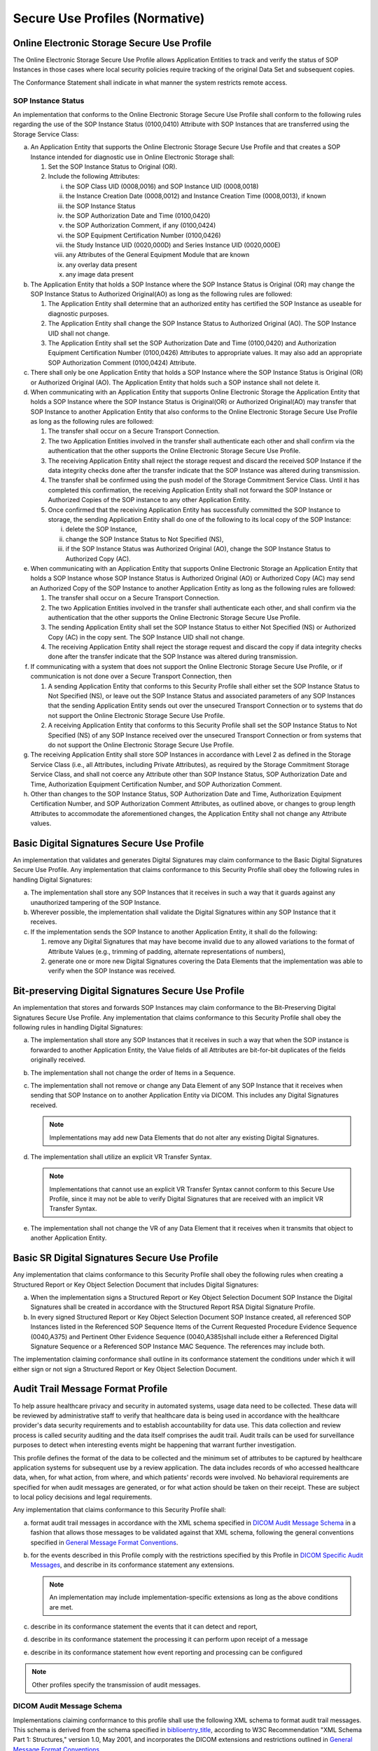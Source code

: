 .. _chapter_A:

Secure Use Profiles (Normative)
===============================

.. _sect_A.1:

Online Electronic Storage Secure Use Profile
--------------------------------------------

The Online Electronic Storage Secure Use Profile allows Application
Entities to track and verify the status of SOP Instances in those cases
where local security policies require tracking of the original Data Set
and subsequent copies.

The Conformance Statement shall indicate in what manner the system
restricts remote access.

.. _sect_A.1.1:

SOP Instance Status
~~~~~~~~~~~~~~~~~~~

An implementation that conforms to the Online Electronic Storage Secure
Use Profile shall conform to the following rules regarding the use of
the SOP Instance Status (0100,0410) Attribute with SOP Instances that
are transferred using the Storage Service Class:

a. An Application Entity that supports the Online Electronic Storage
   Secure Use Profile and that creates a SOP Instance intended for
   diagnostic use in Online Electronic Storage shall:

   1. Set the SOP Instance Status to Original (OR).

   2. Include the following Attributes:

      i.    the SOP Class UID (0008,0016) and SOP Instance UID
            (0008,0018)

      ii.   the Instance Creation Date (0008,0012) and Instance Creation
            Time (0008,0013), if known

      iii.  the SOP Instance Status

      iv.   the SOP Authorization Date and Time (0100,0420)

      v.    the SOP Authorization Comment, if any (0100,0424)

      vi.   the SOP Equipment Certification Number (0100,0426)

      vii.  the Study Instance UID (0020,000D) and Series Instance UID
            (0020,000E)

      viii. any Attributes of the General Equipment Module that are
            known

      ix.   any overlay data present

      x.    any image data present

b. The Application Entity that holds a SOP Instance where the SOP
   Instance Status is Original (OR) may change the SOP Instance Status
   to Authorized Original(AO) as long as the following rules are
   followed:

   1. The Application Entity shall determine that an authorized entity
      has certified the SOP Instance as useable for diagnostic purposes.

   2. The Application Entity shall change the SOP Instance Status to
      Authorized Original (AO). The SOP Instance UID shall not change.

   3. The Application Entity shall set the SOP Authorization Date and
      Time (0100,0420) and Authorization Equipment Certification Number
      (0100,0426) Attributes to appropriate values. It may also add an
      appropriate SOP Authorization Comment (0100,0424) Attribute.

c. There shall only be one Application Entity that holds a SOP Instance
   where the SOP Instance Status is Original (OR) or Authorized Original
   (AO). The Application Entity that holds such a SOP instance shall not
   delete it.

d. When communicating with an Application Entity that supports Online
   Electronic Storage the Application Entity that holds a SOP Instance
   where the SOP Instance Status is Original(OR) or Authorized
   Original(AO) may transfer that SOP Instance to another Application
   Entity that also conforms to the Online Electronic Storage Secure Use
   Profile as long as the following rules are followed:

   1. The transfer shall occur on a Secure Transport Connection.

   2. The two Application Entities involved in the transfer shall
      authenticate each other and shall confirm via the authentication
      that the other supports the Online Electronic Storage Secure Use
      Profile.

   3. The receiving Application Entity shall reject the storage request
      and discard the received SOP Instance if the data integrity checks
      done after the transfer indicate that the SOP Instance was altered
      during transmission.

   4. The transfer shall be confirmed using the push model of the
      Storage Commitment Service Class. Until it has completed this
      confirmation, the receiving Application Entity shall not forward
      the SOP Instance or Authorized Copies of the SOP instance to any
      other Application Entity.

   5. Once confirmed that the receiving Application Entity has
      successfully committed the SOP Instance to storage, the sending
      Application Entity shall do one of the following to its local copy
      of the SOP Instance:

      i.   delete the SOP Instance,

      ii.  change the SOP Instance Status to Not Specified (NS),

      iii. if the SOP Instance Status was Authorized Original (AO),
           change the SOP Instance Status to Authorized Copy (AC).

e. When communicating with an Application Entity that supports Online
   Electronic Storage an Application Entity that holds a SOP Instance
   whose SOP Instance Status is Authorized Original (AO) or Authorized
   Copy (AC) may send an Authorized Copy of the SOP Instance to another
   Application Entity as long as the following rules are followed:

   1. The transfer shall occur on a Secure Transport Connection.

   2. The two Application Entities involved in the transfer shall
      authenticate each other, and shall confirm via the authentication
      that the other supports the Online Electronic Storage Secure Use
      Profile.

   3. The sending Application Entity shall set the SOP Instance Status
      to either Not Specified (NS) or Authorized Copy (AC) in the copy
      sent. The SOP Instance UID shall not change.

   4. The receiving Application Entity shall reject the storage request
      and discard the copy if data integrity checks done after the
      transfer indicate that the SOP Instance was altered during
      transmission.

f. If communicating with a system that does not support the Online
   Electronic Storage Secure Use Profile, or if communication is not
   done over a Secure Transport Connection, then

   1. A sending Application Entity that conforms to this Security
      Profile shall either set the SOP Instance Status to Not Specified
      (NS), or leave out the SOP Instance Status and associated
      parameters of any SOP Instances that the sending Application
      Entity sends out over the unsecured Transport Connection or to
      systems that do not support the Online Electronic Storage Secure
      Use Profile.

   2. A receiving Application Entity that conforms to this Security
      Profile shall set the SOP Instance Status to Not Specified (NS) of
      any SOP Instance received over the unsecured Transport Connection
      or from systems that do not support the Online Electronic Storage
      Secure Use Profile.

g. The receiving Application Entity shall store SOP Instances in
   accordance with Level 2 as defined in the Storage Service Class
   (i.e., all Attributes, including Private Attributes), as required by
   the Storage Commitment Storage Service Class, and shall not coerce
   any Attribute other than SOP Instance Status, SOP Authorization Date
   and Time, Authorization Equipment Certification Number, and SOP
   Authorization Comment.

h. Other than changes to the SOP Instance Status, SOP Authorization Date
   and Time, Authorization Equipment Certification Number, and SOP
   Authorization Comment Attributes, as outlined above, or changes to
   group length Attributes to accommodate the aforementioned changes,
   the Application Entity shall not change any Attribute values.

.. _sect_A.2:

Basic Digital Signatures Secure Use Profile
-------------------------------------------

An implementation that validates and generates Digital Signatures may
claim conformance to the Basic Digital Signatures Secure Use Profile.
Any implementation that claims conformance to this Security Profile
shall obey the following rules in handling Digital Signatures:

a. The implementation shall store any SOP Instances that it receives in
   such a way that it guards against any unauthorized tampering of the
   SOP Instance.

b. Wherever possible, the implementation shall validate the Digital
   Signatures within any SOP Instance that it receives.

c. If the implementation sends the SOP Instance to another Application
   Entity, it shall do the following:

   1. remove any Digital Signatures that may have become invalid due to
      any allowed variations to the format of Attribute Values (e.g.,
      trimming of padding, alternate representations of numbers),

   2. generate one or more new Digital Signatures covering the Data
      Elements that the implementation was able to verify when the SOP
      Instance was received.

.. _sect_A.3:

Bit-preserving Digital Signatures Secure Use Profile
----------------------------------------------------

An implementation that stores and forwards SOP Instances may claim
conformance to the Bit-Preserving Digital Signatures Secure Use Profile.
Any implementation that claims conformance to this Security Profile
shall obey the following rules in handling Digital Signatures:

a. The implementation shall store any SOP Instances that it receives in
   such a way that when the SOP instance is forwarded to another
   Application Entity, the Value fields of all Attributes are
   bit-for-bit duplicates of the fields originally received.

b. The implementation shall not change the order of Items in a Sequence.

c. The implementation shall not remove or change any Data Element of any
   SOP Instance that it receives when sending that SOP Instance on to
   another Application Entity via DICOM. This includes any Digital
   Signatures received.

   .. note::

      Implementations may add new Data Elements that do not alter any
      existing Digital Signatures.

d. The implementation shall utilize an explicit VR Transfer Syntax.

   .. note::

      Implementations that cannot use an explicit VR Transfer Syntax
      cannot conform to this Secure Use Profile, since it may not be
      able to verify Digital Signatures that are received with an
      implicit VR Transfer Syntax.

e. The implementation shall not change the VR of any Data Element that
   it receives when it transmits that object to another Application
   Entity.

.. _sect_A.4:

Basic SR Digital Signatures Secure Use Profile
----------------------------------------------

Any implementation that claims conformance to this Security Profile
shall obey the following rules when creating a Structured Report or Key
Object Selection Document that includes Digital Signatures:

a. When the implementation signs a Structured Report or Key Object
   Selection Document SOP Instance the Digital Signatures shall be
   created in accordance with the Structured Report RSA Digital
   Signature Profile.

b. In every signed Structured Report or Key Object Selection Document
   SOP Instance created, all referenced SOP Instances listed in the
   Referenced SOP Sequence Items of the Current Requested Procedure
   Evidence Sequence (0040,A375) and Pertinent Other Evidence Sequence
   (0040,A385)shall include either a Referenced Digital Signature
   Sequence or a Referenced SOP Instance MAC Sequence. The references
   may include both.

The implementation claiming conformance shall outline in its conformance
statement the conditions under which it will either sign or not sign a
Structured Report or Key Object Selection Document.

.. _sect_A.5:

Audit Trail Message Format Profile
----------------------------------

To help assure healthcare privacy and security in automated systems,
usage data need to be collected. These data will be reviewed by
administrative staff to verify that healthcare data is being used in
accordance with the healthcare provider's data security requirements and
to establish accountability for data use. This data collection and
review process is called security auditing and the data itself comprises
the audit trail. Audit trails can be used for surveillance purposes to
detect when interesting events might be happening that warrant further
investigation.

This profile defines the format of the data to be collected and the
minimum set of attributes to be captured by healthcare application
systems for subsequent use by a review application. The data includes
records of who accessed healthcare data, when, for what action, from
where, and which patients' records were involved. No behavioral
requirements are specified for when audit messages are generated, or for
what action should be taken on their receipt. These are subject to local
policy decisions and legal requirements.

Any implementation that claims conformance to this Security Profile
shall:

a. format audit trail messages in accordance with the XML schema
   specified in `DICOM Audit Message Schema <#sect_A.5.1>`__ in a
   fashion that allows those messages to be validated against that XML
   schema, following the general conventions specified in `General
   Message Format Conventions <#sect_A.5.2>`__.

b. for the events described in this Profile comply with the restrictions
   specified by this Profile in `DICOM Specific Audit
   Messages <#sect_A.5.3>`__, and describe in its conformance statement
   any extensions.

   .. note::

      An implementation may include implementation-specific extensions
      as long as the above conditions are met.

c. describe in its conformance statement the events that it can detect
   and report,

d. describe in its conformance statement the processing it can perform
   upon receipt of a message

e. describe in its conformance statement how event reporting and
   processing can be configured

.. note::

   Other profiles specify the transmission of audit messages.

.. _sect_A.5.1:

DICOM Audit Message Schema
~~~~~~~~~~~~~~~~~~~~~~~~~~

Implementations claiming conformance to this profile shall use the
following XML schema to format audit trail messages. This schema is
derived from the schema specified in
`biblioentry_title <#biblio_RFC_3881>`__, according to W3C
Recommendation "XML Schema Part 1: Structures," version 1.0, May 2001,
and incorporates the DICOM extensions and restrictions outlined in
`General Message Format Conventions <#sect_A.5.2>`__.

This schema is provided in Relax NG Compact format.

.. note::

   This schema can be converted into an equivalent XML schema or other
   electronic format. It includes some modifications to the
   `biblioentry_title <#biblio_RFC_3881>`__ schema that reflect field
   experience with audit message requirements. It extends the
   `biblioentry_title <#biblio_RFC_3881>`__ schema.

.. _sect_A.5.1.1:

Audit Message Schema
^^^^^^^^^^^^^^^^^^^^

The following is the content of the audit schema:

::

   datatypes xsd = "http://www.w3.org/2001/XMLSchema-datatypes"

   # This defines the coded value type. The comment shows a pattern that can be used to further
   # constrain the token to limit it to the format of an OID. Not all schema software 
   # implementations support the pattern option for tokens.
   other-csd-attributes =
     (attribute codeSystemName { token } |     # OID pattern="[0-2]((\.0)|(\.[1-9][0-9]*))*"
        attribute codeSystemName { token }),   # This makes clear that codeSystemName is
                                               # either an OID or String 
     attribute displayName { token }?,
     attribute originalText { token }          # Note: this also corresponds to DICOM "Code Meaning"
   CodedValueType =
     attribute csd-code { token },
     other-csd-attributes

   # Define the event identification, used later

   EventIdentificationContents =
     element EventID { CodedValueType },
     element EventTypeCode { CodedValueType }*, # Note: DICOM/IHE defines and uses this
                                                # differently than RFC-3881
     attribute EventActionCode {                # Optional action code
       "C" |              ## Create
       "R" |              ## Read
       "U" |              ## Update
       "D" |              ## Delete
       "E"                ## Execute
     }?,
     
     attribute EventDateTime { xsd:dateTime },
     attribute EventOutcomeIndicator {
       "0" |            ## Nominal Success (use if status otherwise unknown or ambiguous)
       "4" |            ## Minor failure (per reporting application definition)
       "8" |            ## Serious failure (per reporting application definition)
       "12"             ## Major failure, (reporting application now unavailable)
     },
     
     element EventOutcomeDescription { text }?
     
   # Define AuditSourceIdentification, used later

   AuditSourceIdentificationContents =
     attribute AuditEnterpriseSiteID { token }?,
     attribute AuditSourceID { token },
     element AuditSourceTypeCode { AuditSourceTypeCodeContent }*

   # Define AuditSourceTypeCodeContent so that an isolated single digit
   # value is acceptable, or a token with other csd attributes so that
   # any controlled terminology can also be used.

   AuditSourceTypeCodeContent = 
     attribute csd-code {
       "1" |                 ## End-user display device, diagnostic device
       "2" |                 ## Data acquisition device or instrument
       "3" |                 ## Web Server process or thread
       "4" |                 ## Application Server process or thread
       "5" |                 ## Database Server process or thread
       "6" |                 ## Security server, e.g., a domain controller
       "7" |                 ## ISO level 1-3 network component
       "8" |                 ## ISO level 4-6 operating software
       "9" |                 ## other
       token },              ## other values are allowed if a codeSystemName is present
     other-csd-attributes?  ## If these are present, they define the meaning of code
     
   # Define ActiveParticipantType, used later

   ActiveParticipantContents =
     element RoleIDCode { CodedValueType }*,
     element MediaIdentifier {
       element MediaType { CodedValueType }
     }?,
     attribute UserID { text },
     attribute AlternativeUserID { text }?,
     attribute UserName { text }?,
     attribute UserIsRequestor { xsd:boolean },
     attribute NetworkAccessPointID { token }?,
     attribute NetworkAccessPointTypeCode {
       "1" |              ## Machine Name, including DNS name
       "2" |              ## IP Address
       "3" |              ## Telephone Number
       "4" |              ## Email address
       "5" }?             ## URI (user directory, HTTP-PUT, ftp, etc.)

   # The BinaryValuePair is used in ParticipantObject descriptions to capture parameters. 
   # All values (even those that are normally plain text) are encoded as xsd:base64Binary.
   # This is to preserve details of encoding (e.g., nulls) and to protect against text
   # contents that contain XML fragments. These are known attack points against applications,
   # so security logs can be expected to need to capture them without modification by the
   # audit encoding process.

   ValuePair =
     # clarify the name
     attribute type { token },
     attribute value { xsd:base64Binary } # used to encode potentially binary, malformed XML text, etc.

   # Define ParticipantObjectIdentification, used later

   # Participant Object Description, used later

   DICOMObjectDescriptionContents =
     element MPPS {
       attribute UID { token }       # OID pattern="[0-2]((\.0)|(\.[1-9][0-9]*))*"
     }*,
     element Accession {
       attribute Number { token }
     }*,
     element SOPClass {              # SOP class for one study
       element Instance {
         attribute UID { token }     # OID pattern="[0-2]((\.0)|(\.[1-9][0-9]*))*"
       }*,
       attribute UID { token }?,     # OID pattern="[0-2]((\.0)|(\.[1-9][0-9]*))*"
       attribute NumberOfInstances { xsd:integer }
     }*,
     element ParticipantObjectContainsStudy {
       element StudyIDs {
         attribute UID { token }
       }*
     }?,
     element Encrypted { xsd:boolean }?,
     element Anonymized { xsd:boolean }?

   ParticipantObjectIdentificationContents =
     element ParticipantObjectIDTypeCode { CodedValueType },
     (element ParticipantObjectName { token } |             # either a name or
     element ParticipantObjectQuery { xsd:base64Binary }),  # a query ID field,
     element ParticipantObjectDetail { ValuePair }*,   # optional details, these can be extensive
                                                       # and large
     element ParticipantObjectDescription { DICOMObjectDescriptionContents }*,
     attribute ParticipantObjectID { token },          # mandatory ID
     attribute ParticipantObjectTypeCode {             # optional type
       "1" | ## Person
       "2" | ## System object
       "3" | ## Organization
       "4"   ## Other
     }?,
     
     attribute ParticipantObjectTypeCodeRole {          ## optional role
       "1" |         ## Patient
       "2" |         ## Location
       "3" |         ## Report
       "4" |         ## Resource
       "5" |         ## Master File
       "6" |         ## User
       "7" |         ## List
       "8" |         ## Doctor
       "9" |         ## Subscriber
       "10" |        ## Guarantor
       "11" |        ## Security User Entity
       "12" |        ## Security User Group
       "13" |        ## Security Resource
       "14" |        ## Security Granularity Definition
       "15" |        ## Provider
       "16" |        ## Data Destination
       "17" |        ## Data Archive
       "18" |        ## Schedule
       "19" |        ## Customer
       "20" |        ## Job
       "21" |        ## Job Stream
       "22" |        ## Table
       "23" |        ## Routing Criteria
       "24" |        ## Query
       "25" |        ## Data Source
       "26"          ## Processing Element
       }?,
     
     attribute ParticipantObjectDataLifeCycle {          # optional life cycle stage
       "1" |         ## Origination, Creation
       "2" |         ## Import/ Copy
       "3" |         ## Amendment
       "4" |         ## Verification
       "5" |         ## Translation
       "6" |         ## Access/Use
       "7" |         ## De-identification
       "8" |         ## Aggregation, summarization, derivation
       "9" |         ## Report
       "10" |        ## Export
       "11" |        ## Disclosure
       "12" |        ## Receipt of Disclosure
       "13" |        ## Archiving
       "14" |        ## Logical deletion
       "15" }?,      ## Permanent erasure, physical destruction
     
     attribute ParticipantObjectSensitivity { token }?
     
   # The basic message
   message =
     element AuditMessage {
       (element EventIdentification { EventIdentificationContents }, # The event must be identified
        element ActiveParticipant { ActiveParticipantContents }+, # It has one or more active
                                                                  # participants
        element AuditSourceIdentification {                       # It is reported by one source
          AuditSourceIdentificationContents
        },
        element ParticipantObjectIdentification {                 # It may have other objects involved
          ParticipantObjectIdentificationContents
        }*)
     }

   # And finally the magic statement that message is the root of everything.
   start = message

       

.. _sect_A.5.1.2:

Codes Used Within The Schema
^^^^^^^^^^^^^^^^^^^^^^^^^^^^

The following value sets are defined in the audit schema above. These
are not coded terminology. They are values whose meaning depends upon
their use at the proper location within the message.

.. _sect_A.5.1.2.1:

Audit Source Type Code
''''''''''''''''''''''

The Audit Source Type Code values specify the type of source where an
event originated. Codes from coded terminologies and implementation
defined codes can also be used for the AuditSourceTypeCode.

.. table:: Audit Source Type Code Values

   ===== ======================================================
   Value Meaning
   ===== ======================================================
   1     End-user interface
   2     Data acquisition device or instrument
   3     Web server process tier in a multi-tier system
   4     Application server process tier in a multi-tier system
   5     Application server process tier in a multi-tier system
   6     Security server, e.g., a domain controller
   7     ISO level 1-3 network component
   8     ISO level 4-6 operating software
   9     External source, other or unknown type
   ===== ======================================================

.. _sect_A.5.1.2.2:

Participant Object Type Code Role
'''''''''''''''''''''''''''''''''

The Participant Object Type Code Role is an attribute of the
ParticipantObjectIdentification, and is not extensible. This attribute
may be omitted or one of the following values assigned. Coded
terminologies are not supported.

Table

.. table:: Participant Object Type Code Roles

   +-------+-----------------------------+-----------------------------+
   | Value | Meaning                     | Likely associated           |
   |       |                             | Participant Object Type     |
   |       |                             | Code                        |
   +=======+=============================+=============================+
   | 1     | Patient                     | 1 - Person                  |
   +-------+-----------------------------+-----------------------------+
   | 2     | Location                    | 3 - Organization            |
   +-------+-----------------------------+-----------------------------+
   | 3     | Report                      | 2 - System Object           |
   +-------+-----------------------------+-----------------------------+
   | 4     | Resource                    | 1 - Person, or              |
   |       |                             |                             |
   |       |                             | 3 - Organization            |
   +-------+-----------------------------+-----------------------------+
   | 5     | Master File                 | 2 - System Object           |
   +-------+-----------------------------+-----------------------------+
   | 6     | User                        | 1 - Person, or              |
   |       |                             |                             |
   |       |                             | 2 - System Object           |
   +-------+-----------------------------+-----------------------------+
   | 7     | List                        | 2 - System Object           |
   +-------+-----------------------------+-----------------------------+
   | 8     | Doctor                      | 1 - Person                  |
   +-------+-----------------------------+-----------------------------+
   | 9     | Subscriber                  | 3 - Organization            |
   +-------+-----------------------------+-----------------------------+
   | 10    | Guarantor                   | 1 - Person, or              |
   |       |                             |                             |
   |       |                             | 3 - Organization            |
   +-------+-----------------------------+-----------------------------+
   | 11    | Security User Entity        | 1 - Person, or              |
   |       |                             |                             |
   |       |                             | 2 - System Object           |
   +-------+-----------------------------+-----------------------------+
   | 12    | Security User Group         | 2 - System Object           |
   +-------+-----------------------------+-----------------------------+
   | 13    | Security Resource           | 2 - System Object           |
   +-------+-----------------------------+-----------------------------+
   | 14    | Security Granularity        | 2 - System Object           |
   |       | Definition                  |                             |
   +-------+-----------------------------+-----------------------------+
   | 15    | Provider                    | 1 - Person, or              |
   |       |                             |                             |
   |       |                             | 3 - Organization            |
   +-------+-----------------------------+-----------------------------+
   | 16    | Data Destination            | 2 - System Object           |
   +-------+-----------------------------+-----------------------------+
   | 17    | Data Repository             | 2 - System Object           |
   +-------+-----------------------------+-----------------------------+
   | 18    | Schedule                    | 2 - System Object           |
   +-------+-----------------------------+-----------------------------+
   | 19    | Customer                    | 3 - Organization            |
   +-------+-----------------------------+-----------------------------+
   | 20    | Job                         | 2 - System Object           |
   +-------+-----------------------------+-----------------------------+
   | 21    | Job Stream                  | 2 - System Object           |
   +-------+-----------------------------+-----------------------------+
   | 22    | Table                       | 2 - System Object           |
   +-------+-----------------------------+-----------------------------+
   | 23    | Routing Criteria            | 2 - System Object           |
   +-------+-----------------------------+-----------------------------+
   | 24    | Query                       | 2 - System Object           |
   +-------+-----------------------------+-----------------------------+

.. _sect_A.5.1.2.3:

Participant Object Data Life Cycle
''''''''''''''''''''''''''''''''''

The Participant Object Data Life Cycle is an attribute of the
ParticipantObjectIdentification, and is not extensible. This attribute
may be omitted or one of the following values assigned. Coded
terminologies are not supported.

.. table:: Participant Object Data Life Cycle Values

   ===== =========================================
   Value Meaning
   ===== =========================================
   1     Origination or Creation
   2     Import or Copy from original
   3     Amendment
   4     Verification
   5     Translation
   6     Access or Use
   7     De-identification
   8     Aggregation, summarization, derivation
   9     Report
   10    Export or Copy to target
   11    Disclosure
   12    Receipt of Disclosure
   13    Archiving
   14    Logical Deletion
   15    Permanent erasure or physical destruction
   ===== =========================================

.. _sect_A.5.1.2.4:

Participant Object ID Type Code
'''''''''''''''''''''''''''''''

The Participant Object ID Type Code describes the identifier that is
contained in Participant Object ID. Codes from coded terminologies and
implementation defined codes can also be used for the
ParticipantObjectTypeCodeRole.

.. table:: Participant Object ID Type Code Values

   +-------+------------------------+-----------------------------+
   | Value | Meaning                | Likely associated           |
   |       |                        | Participant Object Type     |
   |       |                        | Code                        |
   +=======+========================+=============================+
   | 1     | Medical Record Number  | 1 - Person                  |
   +-------+------------------------+-----------------------------+
   | 2     | Patient Number         | 1 - Person                  |
   +-------+------------------------+-----------------------------+
   | 3     | Encounter Number       | 1 - Person                  |
   +-------+------------------------+-----------------------------+
   | 4     | Enrollee Number        | 1 - Person                  |
   +-------+------------------------+-----------------------------+
   | 5     | Social Security Number | 1 - Person                  |
   +-------+------------------------+-----------------------------+
   | 6     | Account Number         | 1 - Person, or              |
   |       |                        |                             |
   |       |                        | 3 - Organization            |
   +-------+------------------------+-----------------------------+
   | 7     | Guarantor Number       | 1 - Person, or              |
   |       |                        |                             |
   |       |                        | 3 - Organization            |
   +-------+------------------------+-----------------------------+
   | 8     | Report Name            | 2 - System Object           |
   +-------+------------------------+-----------------------------+
   | 9     | Report Number          | 2 - System Object           |
   +-------+------------------------+-----------------------------+
   | 10    | Search Criteria        | 2 - System Object           |
   +-------+------------------------+-----------------------------+
   | 11    | User Identifier        | 1 - Person, or              |
   |       |                        |                             |
   |       |                        | 2 - System Object           |
   +-------+------------------------+-----------------------------+
   | 12    | URI                    | 2 - System Object           |
   +-------+------------------------+-----------------------------+

.. _sect_A.5.2:

General Message Format Conventions
~~~~~~~~~~~~~~~~~~~~~~~~~~~~~~~~~~

The following table lists the primary fields from the message schema
specified in A.5.1, with additional instructions, conventions, and
restrictions on how DICOM applications shall fill in the field values.
The field names are leaf elements and attributes that are in the DICOM
Audit Message Schema (see `DICOM Audit Message Schema <#sect_A.5.1>`__).
Note that these fields may be enclosed in other XML elements, as
specified by the schema.

.. note::

   This schema, codes, and content were originally derived from
   `biblioentry_title <#biblio_RFC_3881>`__.
   `biblioentry_title <#biblio_RFC_3881>`__ is not being maintained or
   updated by the IETF, and has gradually diverged from the DICOM schema
   and codes. Other documents exist that refer to
   `biblioentry_title <#biblio_RFC_3881>`__ as the underlying standard.
   `biblioentry_title <#biblio_RFC_3881>`__ does not include corrections
   and additions to the audit schema made in DICOM since 2004.

In subsequent tables the following notation Is used for optionality:

M
   This element or attribute is mandatory

U
   This element or attribute is user optional. The creator may include
   it or omit it.

MC
   This element or attribute is mandatory if a specified condition is
   true.

UC
   This element or attribute may be present only if a specified
   condition is true, if the user chooses to include it.

.. table:: General Message Format

   +-------------+-------------+-------------+-------------+-------------+
   |             | Field Name  | Opt.        | Description | Additional  |
   |             |             |             |             | Conditions  |
   |             |             |             |             | on Field    |
   |             |             |             |             | F           |
   |             |             |             |             | ormat/Value |
   +=============+=============+=============+=============+=============+
   | Event       | EventID     | M           | Identifier  | The         |
   |             |             |             | for a       | identifier  |
   |             |             |             | specific    | for the     |
   |             |             |             | audited     | family of   |
   |             |             |             | event.      | event.      |
   |             |             |             |             | E.g., "User |
   |             |             |             |             | Authe       |
   |             |             |             |             | ntication". |
   |             |             |             |             |             |
   |             |             |             |             | D           |
   +-------------+-------------+-------------+-------------+-------------+
   | Even        | U           | Indicator   | C           |             |
   | tActionCode |             | for type of |    Create a |             |
   |             |             | action      |    new      |             |
   |             |             | performed   |    database |             |
   |             |             | during the  |    object,  |             |
   |             |             | event that  |    such as  |             |
   |             |             | generated   |    Placing  |             |
   |             |             | the audit.  |    an Order |             |
   |             |             |             |             |             |
   |             |             |             | R           |             |
   |             |             |             |             |             |
   |             |             |             |  Read/View/ |             |
   |             |             |             | Print/Query |             |
   |             |             |             |    Display  |             |
   |             |             |             |    or print |             |
   |             |             |             |    data,    |             |
   |             |             |             |    such as  |             |
   |             |             |             |    a Doctor |             |
   |             |             |             |    Census   |             |
   |             |             |             |             |             |
   |             |             |             | U           |             |
   |             |             |             |    Update   |             |
   |             |             |             |    data,    |             |
   |             |             |             |    such as  |             |
   |             |             |             |    Revise   |             |
   |             |             |             |    Patient  |             |
   |             |             |             |             |             |
   |             |             |             | Information |             |
   |             |             |             |             |             |
   |             |             |             | D           |             |
   |             |             |             |    Delete   |             |
   |             |             |             |    items,   |             |
   |             |             |             |    such as  |             |
   |             |             |             |    a master |             |
   |             |             |             |    file     |             |
   |             |             |             |    record   |             |
   |             |             |             |             |             |
   |             |             |             | E           |             |
   |             |             |             |    Perform  |             |
   |             |             |             |    a system |             |
   |             |             |             |    or       |             |
   |             |             |             |             |             |
   |             |             |             | application |             |
   |             |             |             |    function |             |
   |             |             |             |    such as  |             |
   |             |             |             |    log-on,  |             |
   |             |             |             |    program  |             |
   |             |             |             |             |             |
   |             |             |             |  execution, |             |
   |             |             |             |    or use   |             |
   |             |             |             |    of an    |             |
   |             |             |             |    object's |             |
   |             |             |             |    method   |             |
   +-------------+-------------+-------------+-------------+-------------+
   | Ev          | M           | Universal   | The time at |             |
   | entDateTime |             | coordinated | which the   |             |
   |             |             | time (UTC), | audited     |             |
   |             |             | i.e., a     | event       |             |
   |             |             | date/time   | o           |             |
   |             |             | sp          | ccurred.See |             |
   |             |             | ecification | `EventDateT |             |
   |             |             | that is     | ime <#sect_ |             |
   |             |             | unambiguous | A.5.2.5>`__ |             |
   |             |             | as to local |             |             |
   |             |             | time zones. |             |             |
   +-------------+-------------+-------------+-------------+-------------+
   | EventOutco  | M           | Indicates   | 0           |             |
   | meIndicator |             | whether the |    Success  |             |
   |             |             | event       |             |             |
   |             |             | succeeded   | 4           |             |
   |             |             | or failed.  |    Minor    |             |
   |             |             |             |    failure; |             |
   |             |             |             |    action   |             |
   |             |             |             |             |             |
   |             |             |             |  restarted, |             |
   |             |             |             |    e.g.,    |             |
   |             |             |             |    invalid  |             |
   |             |             |             |    password |             |
   |             |             |             |    with     |             |
   |             |             |             |    first    |             |
   |             |             |             |    retry    |             |
   |             |             |             |             |             |
   |             |             |             | 8           |             |
   |             |             |             |    Serious  |             |
   |             |             |             |    failure; |             |
   |             |             |             |    action   |             |
   |             |             |             |             |             |
   |             |             |             | terminated, |             |
   |             |             |             |    e.g.,    |             |
   |             |             |             |    invalid  |             |
   |             |             |             |    password |             |
   |             |             |             |    with     |             |
   |             |             |             |    excess   |             |
   |             |             |             |    retries  |             |
   |             |             |             |             |             |
   |             |             |             | 12          |             |
   |             |             |             |    Major    |             |
   |             |             |             |    failure; |             |
   |             |             |             |    action   |             |
   |             |             |             |    made     |             |
   |             |             |             |    u        |             |
   |             |             |             | navailable, |             |
   |             |             |             |    e.g.,    |             |
   |             |             |             |    user     |             |
   |             |             |             |    account  |             |
   |             |             |             |    disabled |             |
   |             |             |             |    due to   |             |
   |             |             |             |             |             |
   |             |             |             |   excessive |             |
   |             |             |             |    invalid  |             |
   |             |             |             |    log-on   |             |
   |             |             |             |    attempts |             |
   |             |             |             |             |             |
   |             |             |             | When a      |             |
   |             |             |             | particular  |             |
   |             |             |             | event has   |             |
   |             |             |             | some        |             |
   |             |             |             | aspects     |             |
   |             |             |             | that        |             |
   |             |             |             | succeeded   |             |
   |             |             |             | and some    |             |
   |             |             |             | that        |             |
   |             |             |             | failed,     |             |
   |             |             |             | then one    |             |
   |             |             |             | message     |             |
   |             |             |             | shall be    |             |
   |             |             |             | generated   |             |
   |             |             |             | for         |             |
   |             |             |             | successful  |             |
   |             |             |             | actions and |             |
   |             |             |             | one message |             |
   |             |             |             | for the     |             |
   |             |             |             | failed      |             |
   |             |             |             | actions     |             |
   |             |             |             | (i.e., not  |             |
   |             |             |             | a single    |             |
   |             |             |             | message     |             |
   |             |             |             | with mixed  |             |
   |             |             |             | results).   |             |
   +-------------+-------------+-------------+-------------+-------------+
   | Ev          | U           | Identifier  | The         |             |
   | entTypeCode |             | for the     | specific    |             |
   |             |             | category of | type(s)     |             |
   |             |             | event.      | within the  |             |
   |             |             |             | family      |             |
   |             |             |             | applicable  |             |
   |             |             |             | to the      |             |
   |             |             |             | event,      |             |
   |             |             |             | e.g., "User |             |
   |             |             |             | Login".     |             |
   |             |             |             |             |             |
   |             |             |             | D           |             |
   +-------------+-------------+-------------+-------------+-------------+
   | Active      | UserID      | M           | Unique      | See         |
   | Participant |             |             | identifier  | `User       |
   | (mu         |             |             | for the     | ID <#sect_A |
   | lti-valued) |             |             | user        | .5.2.1>`__. |
   |             |             |             | actively    |             |
   |             |             |             | pa          |             |
   |             |             |             | rticipating |             |
   |             |             |             | in the      |             |
   |             |             |             | event.      |             |
   +-------------+-------------+-------------+-------------+-------------+
   | Altern      | U           | Alternative | See         |             |
   | ativeUserID |             | unique      | `Alte       |             |
   |             |             | identifier  | rnativeUser |             |
   |             |             | for the     | ID <#sect_A |             |
   |             |             | user.       | .5.2.2>`__. |             |
   +-------------+-------------+-------------+-------------+-------------+
   | UserName    | U           | The         | See         |             |
   |             |             | human       | `Userna     |             |
   |             |             | -meaningful | me <#sect_A |             |
   |             |             | name for    | .5.2.3>`__. |             |
   |             |             | the user.   |             |             |
   +-------------+-------------+-------------+-------------+-------------+
   | User        | M           | Indicator   | Used to     |             |
   | IsRequestor |             | that the    | identify    |             |
   |             |             | user is or  | which of    |             |
   |             |             | is not the  | the         |             |
   |             |             | requestor,  | p           |             |
   |             |             | or          | articipants |             |
   |             |             | initiator,  | initiated   |             |
   |             |             | for the     | the         |             |
   |             |             | event being | transaction |             |
   |             |             | audited.    | being       |             |
   |             |             |             | audited. If |             |
   |             |             |             | the audit   |             |
   |             |             |             | source      |             |
   |             |             |             | cannot      |             |
   |             |             |             | determine   |             |
   |             |             |             | which of    |             |
   |             |             |             | the         |             |
   |             |             |             | p           |             |
   |             |             |             | articipants |             |
   |             |             |             | is the      |             |
   |             |             |             | requestor,  |             |
   |             |             |             | then the    |             |
   |             |             |             | field shall |             |
   |             |             |             | be present  |             |
   |             |             |             | with the    |             |
   |             |             |             | value FALSE |             |
   |             |             |             | in all      |             |
   |             |             |             | pa          |             |
   |             |             |             | rticipants. |             |
   |             |             |             |             |             |
   |             |             |             | The system  |             |
   |             |             |             | shall not   |             |
   |             |             |             | identify    |             |
   |             |             |             | multiple    |             |
   |             |             |             | p           |             |
   |             |             |             | articipants |             |
   |             |             |             | as          |             |
   |             |             |             | UserI       |             |
   |             |             |             | sRequestor. |             |
   |             |             |             | If there    |             |
   |             |             |             | are several |             |
   |             |             |             | known       |             |
   |             |             |             | requestors, |             |
   |             |             |             | the         |             |
   |             |             |             | reporting   |             |
   |             |             |             | system      |             |
   |             |             |             | shall pick  |             |
   |             |             |             | only one as |             |
   |             |             |             | UserI       |             |
   |             |             |             | sRequestor. |             |
   +-------------+-------------+-------------+-------------+-------------+
   | RoleIDCode  | U           | Sp          | D           |             |
   |             |             | ecification |             |             |
   |             |             | of the      | .. note::   |             |
   |             |             | role(s) the |             |             |
   |             |             | user plays  |    Usage of |             |
   |             |             | when        |    this     |             |
   |             |             | performing  |    field is |             |
   |             |             | the event,  |    refined  |             |
   |             |             | as assigned |    in the   |             |
   |             |             | in          |             |             |
   |             |             | role-based  |  individual |             |
   |             |             | access      |    message  |             |
   |             |             | control     |    d        |             |
   |             |             | security.   | escriptions |             |
   |             |             |             |    below.   |             |
   |             |             |             |    Other    |             |
   |             |             |             |             |             |
   |             |             |             |  additional |             |
   |             |             |             |    roles    |             |
   |             |             |             |    may also |             |
   |             |             |             |    be       |             |
   |             |             |             |    present, |             |
   |             |             |             |    since    |             |
   |             |             |             |    this is  |             |
   |             |             |             |    a        |             |
   |             |             |             |    m        |             |
   |             |             |             | ulti-valued |             |
   |             |             |             |    field.   |             |
   +-------------+-------------+-------------+-------------+-------------+
   | Netw        | U           | An          | See         |             |
   | orkAccessPo |             | identifier  | `           |             |
   | intTypeCode |             | for the     | Multi-homed |             |
   |             |             | type of     | Nod         |             |
   |             |             | network     | es <#sect_A |             |
   |             |             | access      | .5.2.4>`__. |             |
   |             |             | point.      |             |             |
   +-------------+-------------+-------------+-------------+-------------+
   | NetworkAc   | U           | An          |             |             |
   | cessPointID |             | identifier  |             |             |
   |             |             | for the     |             |             |
   |             |             | network     |             |             |
   |             |             | access      |             |             |
   |             |             | point of    |             |             |
   |             |             | the user    |             |             |
   |             |             | device This |             |             |
   |             |             | could be a  |             |             |
   |             |             | device id,  |             |             |
   |             |             | IP address, |             |             |
   |             |             | or some     |             |             |
   |             |             | other       |             |             |
   |             |             | identifier  |             |             |
   |             |             | associated  |             |             |
   |             |             | with a      |             |             |
   |             |             | device.     |             |             |
   +-------------+-------------+-------------+-------------+-------------+
   | Audit       | AuditEnter  | U           | Logical     | Serves to   |
   | Source      | priseSiteID |             | source      | further     |
   |             |             |             | location    | qualify the |
   |             |             |             | within the  | Audit       |
   |             |             |             | healthcare  | Source ID,  |
   |             |             |             | enterprise  | since Audit |
   |             |             |             | network,    | Source ID   |
   |             |             |             | e.g., a     | is not      |
   |             |             |             | hospital or | required to |
   |             |             |             | other       | be globally |
   |             |             |             | provider    | unique.     |
   |             |             |             | location    |             |
   |             |             |             | within a    |             |
   |             |             |             | m           |             |
   |             |             |             | ulti-entity |             |
   |             |             |             | provider    |             |
   |             |             |             | group.      |             |
   +-------------+-------------+-------------+-------------+-------------+
   | Au          | M           | Identifier  | The         |             |
   | ditSourceID |             | of the      | ide         |             |
   |             |             | source.     | ntification |             |
   |             |             |             | of the      |             |
   |             |             |             | system that |             |
   |             |             |             | detected    |             |
   |             |             |             | the         |             |
   |             |             |             | auditable   |             |
   |             |             |             | event and   |             |
   |             |             |             | created     |             |
   |             |             |             | this audit  |             |
   |             |             |             | message.    |             |
   |             |             |             | Although    |             |
   |             |             |             | often the   |             |
   |             |             |             | audit       |             |
   |             |             |             | source is   |             |
   |             |             |             | one of the  |             |
   |             |             |             | pa          |             |
   |             |             |             | rticipants, |             |
   |             |             |             | it could    |             |
   |             |             |             | also be an  |             |
   |             |             |             | external    |             |
   |             |             |             | system that |             |
   |             |             |             | is          |             |
   |             |             |             | monitoring  |             |
   |             |             |             | the         |             |
   |             |             |             | activities  |             |
   |             |             |             | of the      |             |
   |             |             |             | p           |             |
   |             |             |             | articipants |             |
   |             |             |             | (e.g., an   |             |
   |             |             |             | add-on      |             |
   |             |             |             | audit       |             |
   |             |             |             | -generating |             |
   |             |             |             | device).    |             |
   +-------------+-------------+-------------+-------------+-------------+
   | AuditSou    | U           | Code        | See `Audit  |             |
   | rceTypeCode |             | specifying  | Source Type |             |
   |             |             | the type of | Code        |             |
   |             |             | source.     |  <#sect_A.5 |             |
   |             |             |             | .1.2.1>`__. |             |
   |             |             |             |             |             |
   |             |             |             | E.g., an    |             |
   |             |             |             | acquisition |             |
   |             |             |             | device      |             |
   |             |             |             | might use   |             |
   |             |             |             | "2" (data   |             |
   |             |             |             | acquisition |             |
   |             |             |             | device), a  |             |
   |             |             |             | PACS/RIS    |             |
   |             |             |             | system      |             |
   |             |             |             | might use   |             |
   |             |             |             | "4          |             |
   |             |             |             | "(          |             |
   |             |             |             | application |             |
   |             |             |             | server      |             |
   |             |             |             | process).   |             |
   +-------------+-------------+-------------+-------------+-------------+
   | Participant | Par         | U           | Code for    | 1           |
   | Object      | ticipantObj |             | the         |    Person   |
   | (mu         | ectTypeCode |             | participant |             |
   | lti-valued) |             |             | object type | 2           |
   |             |             |             | being       |    System   |
   |             |             |             | audited.    |    Object   |
   |             |             |             | This value  |             |
   |             |             |             | is distinct | 3           |
   |             |             |             | from the    |    O        |
   |             |             |             | user's role | rganization |
   |             |             |             | or any user |             |
   |             |             |             | r           | 4           |
   |             |             |             | elationship |    Other    |
   |             |             |             | to the      |             |
   |             |             |             | participant |             |
   |             |             |             | object.     |             |
   +-------------+-------------+-------------+-------------+-------------+
   | Partici     | U           | Code        | See         |             |
   | pantObjectT |             | r           | `           |             |
   | ypeCodeRole |             | epresenting | Participant |             |
   |             |             | the         | Object Type |             |
   |             |             | functional  | Code        |             |
   |             |             | application | Role        |             |
   |             |             | role of     |  <#sect_A.5 |             |
   |             |             | Participant | .1.2.2>`__. |             |
   |             |             | Object      |             |             |
   |             |             | being       |             |             |
   |             |             | audited.    |             |             |
   +-------------+-------------+-------------+-------------+-------------+
   | Particip    | U           | Identifier  | See         |             |
   | antObjectDa |             | for the     | `           |             |
   | taLifeCycle |             | data        | Participant |             |
   |             |             | life-cycle  | Object Data |             |
   |             |             | stage for   | Life        |             |
   |             |             | the         | Cycle       |             |
   |             |             | participant |  <#sect_A.5 |             |
   |             |             | object.     | .1.2.3>`__. |             |
   |             |             | This can be |             |             |
   |             |             | used to     |             |             |
   |             |             | provide an  |             |             |
   |             |             | audit trail |             |             |
   |             |             | for data,   |             |             |
   |             |             | over time,  |             |             |
   |             |             | as it       |             |             |
   |             |             | passes      |             |             |
   |             |             | through the |             |             |
   |             |             | system.     |             |             |
   +-------------+-------------+-------------+-------------+-------------+
   | Parti       | M           | Describes   | See         |             |
   | cipantObjec |             | the         | `           |             |
   | tIDTypeCode |             | identifier  | Participant |             |
   |             |             | that is     | Object ID   |             |
   |             |             | contained   | Type        |             |
   |             |             | in          | Cod         |             |
   |             |             | Participant | e <#sect_A. |             |
   |             |             | Object ID.  | 5.1.2.4>`__ |             |
   |             |             |             | and         |             |
   |             |             |             |             |             |
   |             |             |             | .. note::   |             |
   |             |             |             |             |             |
   |             |             |             |    Usage of |             |
   |             |             |             |    this     |             |
   |             |             |             |    field is |             |
   |             |             |             |    refined  |             |
   |             |             |             |    in the   |             |
   |             |             |             |             |             |
   |             |             |             |  individual |             |
   |             |             |             |    message  |             |
   |             |             |             |    d        |             |
   |             |             |             | escriptions |             |
   |             |             |             |    below.   |             |
   |             |             |             |    Multiple |             |
   |             |             |             |    roles    |             |
   |             |             |             |    may also |             |
   |             |             |             |    be       |             |
   |             |             |             |    present, |             |
   |             |             |             |    since    |             |
   |             |             |             |    this is  |             |
   |             |             |             |    a        |             |
   |             |             |             |    m        |             |
   |             |             |             | ulti-valued |             |
   |             |             |             |    field.   |             |
   +-------------+-------------+-------------+-------------+-------------+
   | Partic      | U           | Denotes     | Locally     |             |
   | ipantObject |             | pol         | defined     |             |
   | Sensitivity |             | icy-defined | terms.      |             |
   |             |             | sensitivity |             |             |
   |             |             | for the     |             |             |
   |             |             | Participant |             |             |
   |             |             | Object ID   |             |             |
   |             |             | such as     |             |             |
   |             |             | VIP, HIV    |             |             |
   |             |             | status,     |             |             |
   |             |             | mental      |             |             |
   |             |             | health      |             |             |
   |             |             | status, or  |             |             |
   |             |             | similar     |             |             |
   |             |             | topics.     |             |             |
   +-------------+-------------+-------------+-------------+-------------+
   | Particip    | M           | Identifies  | Usage       |             |
   | antObjectID |             | a specific  | refined by  |             |
   |             |             | instance of | individual  |             |
   |             |             | the         | message     |             |
   |             |             | participant | d           |             |
   |             |             | object.     | escriptions |             |
   +-------------+-------------+-------------+-------------+-------------+
   | Participan  | U           | An          | Usage       |             |
   | tObjectName |             | instan      | refined by  |             |
   |             |             | ce-specific | individual  |             |
   |             |             | descriptor  | message     |             |
   |             |             | of the      | d           |             |
   |             |             | Participant | escriptions |             |
   |             |             | Object ID   |             |             |
   |             |             | audited,    |             |             |
   |             |             | such as a   |             |             |
   |             |             | person's    |             |             |
   |             |             | name.       |             |             |
   +-------------+-------------+-------------+-------------+-------------+
   | Participant | U           | The actual  | Usage       |             |
   | ObjectQuery |             | query for a | refined by  |             |
   |             |             | query-type  | individual  |             |
   |             |             | participant | message     |             |
   |             |             | object.     | d           |             |
   |             |             |             | escriptions |             |
   +-------------+-------------+-------------+-------------+-------------+
   | P           | U           | Implementat | This        |             |
   | articipantO |             | ion-defined | element is  |             |
   | bjectDetail |             | data about  | a           |             |
   |             |             | specific    | Type-value  |             |
   |             |             | details of  | pair. The   |             |
   |             |             | the object  | "type"      |             |
   |             |             | accessed or | attribute   |             |
   |             |             | used.       | is an       |             |
   |             |             |             | implementat |             |
   |             |             |             | ion-defined |             |
   |             |             |             | text        |             |
   |             |             |             | string. The |             |
   |             |             |             | "value"     |             |
   |             |             |             | attribute   |             |
   |             |             |             | is base 64  |             |
   |             |             |             | encoded     |             |
   |             |             |             | data. The   |             |
   |             |             |             | value is    |             |
   |             |             |             | suitable    |             |
   |             |             |             | for         |             |
   |             |             |             | conveying   |             |
   |             |             |             | binary      |             |
   |             |             |             | data.       |             |
   +-------------+-------------+-------------+-------------+-------------+
   | SOPClass    | MC          |             | The UIDs of |             |
   |             |             |             | SOP classes |             |
   |             |             |             | referred to |             |
   |             |             |             | in this     |             |
   |             |             |             | participant |             |
   |             |             |             | object.     |             |
   |             |             |             |             |             |
   |             |             |             | Required if |             |
   |             |             |             | Parti       |             |
   |             |             |             | cipantObjec |             |
   |             |             |             | tIDTypeCode |             |
   |             |             |             | is (110180, |             |
   |             |             |             | DCM, "Study |             |
   |             |             |             | Instance    |             |
   |             |             |             | UID") and   |             |
   |             |             |             | any of the  |             |
   |             |             |             | optional    |             |
   |             |             |             | fields      |             |
   |             |             |             | (Acces      |             |
   |             |             |             | sionNumber, |             |
   |             |             |             | Co          |             |
   |             |             |             | ntainsMPPS, |             |
   |             |             |             | NumberO     |             |
   |             |             |             | fInstances, |             |
   |             |             |             | ContainsS   |             |
   |             |             |             | OPInstances |             |
   |             |             |             | ,Encrypted, |             |
   |             |             |             | Anonymized) |             |
   |             |             |             | are present |             |
   |             |             |             | in this     |             |
   |             |             |             | Participant |             |
   |             |             |             | Object. May |             |
   |             |             |             | be present  |             |
   |             |             |             | if          |             |
   |             |             |             | Parti       |             |
   |             |             |             | cipantObjec |             |
   |             |             |             | tIDTypeCode |             |
   |             |             |             | is (110180, |             |
   |             |             |             | DCM, "Study |             |
   |             |             |             | Instance    |             |
   |             |             |             | UID") even  |             |
   |             |             |             | though none |             |
   |             |             |             | of the      |             |
   |             |             |             | optional    |             |
   |             |             |             | fields are  |             |
   |             |             |             | present.    |             |
   +-------------+-------------+-------------+-------------+-------------+
   | Accession   | U           |             | An          |             |
   |             |             |             | Accession   |             |
   |             |             |             | Number(s)   |             |
   |             |             |             | associated  |             |
   |             |             |             | with this   |             |
   |             |             |             | participant |             |
   |             |             |             | object.     |             |
   +-------------+-------------+-------------+-------------+-------------+
   | MPPS        | U           |             | An MPPS     |             |
   |             |             |             | Instance    |             |
   |             |             |             | UID(s)      |             |
   |             |             |             | associated  |             |
   |             |             |             | with this   |             |
   |             |             |             | participant |             |
   |             |             |             | object.     |             |
   +-------------+-------------+-------------+-------------+-------------+
   | Number      | U           |             | The number  |             |
   | OfInstances |             |             | of SOP      |             |
   |             |             |             | Instances   |             |
   |             |             |             | referred to |             |
   |             |             |             | by this     |             |
   |             |             |             | participant |             |
   |             |             |             | object.     |             |
   +-------------+-------------+-------------+-------------+-------------+
   | Instance    | U           |             | SOP         |             |
   |             |             |             | Instance    |             |
   |             |             |             | UID         |             |
   |             |             |             | value(s)    |             |
   |             |             |             |             |             |
   |             |             |             | .. note::   |             |
   |             |             |             |             |             |
   |             |             |             |             |             |
   |             |             |             |   Including |             |
   |             |             |             |    the list |             |
   |             |             |             |    of SOP   |             |
   |             |             |             |             |             |
   |             |             |             |   Instances |             |
   |             |             |             |    can      |             |
   |             |             |             |    create a |             |
   |             |             |             |    fairly   |             |
   |             |             |             |    large    |             |
   |             |             |             |    audit    |             |
   |             |             |             |    message. |             |
   |             |             |             |    Under    |             |
   |             |             |             |    most     |             |
   |             |             |             |    cir      |             |
   |             |             |             | cumstances, |             |
   |             |             |             |    the list |             |
   |             |             |             |    of SOP   |             |
   |             |             |             |    Instance |             |
   |             |             |             |    UIDs is  |             |
   |             |             |             |    not      |             |
   |             |             |             |    needed   |             |
   |             |             |             |    for      |             |
   |             |             |             |    audit    |             |
   |             |             |             |             |             |
   |             |             |             |   purposes. |             |
   +-------------+-------------+-------------+-------------+-------------+
   | Encrypted   | U           |             | A single    |             |
   |             |             |             | value of    |             |
   |             |             |             | True or     |             |
   |             |             |             | False       |             |
   |             |             |             | indicating  |             |
   |             |             |             | whether or  |             |
   |             |             |             | not the     |             |
   |             |             |             | data was    |             |
   |             |             |             | encrypted.  |             |
   |             |             |             |             |             |
   |             |             |             | .. note::   |             |
   |             |             |             |             |             |
   |             |             |             |    If there |             |
   |             |             |             |    was a    |             |
   |             |             |             |    mix of   |             |
   |             |             |             |             |             |
   |             |             |             |   encrypted |             |
   |             |             |             |    and      |             |
   |             |             |             |    no       |             |
   |             |             |             | n-encrypted |             |
   |             |             |             |    data,    |             |
   |             |             |             |    then     |             |
   |             |             |             |    create   |             |
   |             |             |             |    two      |             |
   |             |             |             |    event    |             |
   |             |             |             |    reports. |             |
   +-------------+-------------+-------------+-------------+-------------+
   | Anonymized  | U           |             | A single    |             |
   |             |             |             | value of    |             |
   |             |             |             | True or     |             |
   |             |             |             | False       |             |
   |             |             |             | indicating  |             |
   |             |             |             | whether or  |             |
   |             |             |             | not all     |             |
   |             |             |             | patient     |             |
   |             |             |             | identifying |             |
   |             |             |             | information |             |
   |             |             |             | was removed |             |
   |             |             |             | from the    |             |
   |             |             |             | data        |             |
   +-------------+-------------+-------------+-------------+-------------+
   | Particip    | U           |             | A Study     |             |
   | antObjectCo |             |             | Instance    |             |
   | ntainsStudy |             |             | UID, which  |             |
   |             |             |             | may be used |             |
   |             |             |             | when the    |             |
   |             |             |             | Parti       |             |
   |             |             |             | cipantObjec |             |
   |             |             |             | tIDTypeCode |             |
   |             |             |             | is not      |             |
   |             |             |             | (110180,    |             |
   |             |             |             | DCM, "Study |             |
   |             |             |             | Instance    |             |
   |             |             |             | UID").      |             |
   +-------------+-------------+-------------+-------------+-------------+

.. _sect_A.5.2.1:

UserID
^^^^^^

If the participant is a person, then the User ID shall be the identifier
used for that person on this particular system, in the form of
loginName@domain-name.

If the participant is an identifiable process, the UserID selected shall
be one of the identifiers used in the internal system logs. For example,
the User ID may be the process ID as used within the local operating
system in the local system logs. If the participant is a node, then User
ID may be the node name assigned by the system administrator. Other
participants such as threads, relocatable processes, web service
end-points, web server dispatchable threads, etc. will have an
appropriate identifier. The implementation shall document in the
conformance statement the identifiers used, see `Audit Trail Message
Transmission Profile - SYSLOG-TLS <#sect_A.6>`__. The purpose of this
requirement is to allow matching of the audit log identifiers with
internal system logs on the reporting systems. .

When importing or exporting data, e.g., by means of media, the UserID
field is used both to identify people and to identify the media itself.
When the Role ID Code is EV(110154, DCM, "Destination Media") or
EV(110155, DCM, "Source Media"), the UserID may be:

a. a URI (the preferred form) identifying the source or destination,

b. an email address of the form "mailto:user@address"

c. a description of the media type (e.g., DVD) together with a
   description of its identifying label, as a free text field,

d. a description of the media type (e.g., paper, film) together with a
   description of the location of the media creator (i.e., the printer).

The UserID field for Media needs to be highly flexible given the large
variety of media and transports that might be used.

.. _sect_A.5.2.2:

AlternativeUserID
^^^^^^^^^^^^^^^^^

If the participant is a person, then Alternative User ID shall be the
identifier used for that person within an enterprise for authentication
purposes, for example, a Kerberos Username (user@realm). If the
participant is a DICOM application, then Alternative User ID shall be
one or more of the AE Titles that participated in the event. Multiple AE
titles shall be encoded as:

AETITLES= *aetitle1;aetitle2;…*

When importing or exporting data, e.g., by means of media, the
Alternative UserID field is used either to identify people or to
identify the media itself. When the Role ID Code is (110154, DCM,
"Destination Media") or (110155, DCM, "Source Media"), the Alternative
UserID may be any machine readable identifications on the media, such as
media serial number, volume label, or DICOMDIR SOP Instance UID.

.. _sect_A.5.2.3:

Username
^^^^^^^^

A human readable identification of the participant. If the participant
is a person, the person's name shall be used. If the participant is a
process, then the process name shall be used.

.. _sect_A.5.2.4:

Multi-homed Nodes
^^^^^^^^^^^^^^^^^

The NetworkAccessPointTypeCode and NetworkAccessPointID can be ambiguous
for systems that have multiple physical network connections. For these
multi-homed nodes a single DNS name or IP address shall be selected and
used when reporting audit events. DICOM does not require the use of a
specific method for selecting the network connection to be used for
identification, but it must be the same for all of the audit messages
generated for events on that node.

.. _sect_A.5.2.5:

EventDateTime
^^^^^^^^^^^^^

The EventDateTime is the date and time that the event being reported
took place. Some events have a significant duration. In these cases, a
date and time shall be chosen by a method that is consistent and
appropriate for the event being reported.

The EventDateTime shall include the time zone information.

Creators of audit messages may support leap-seconds, but are not
required to. Recipients of audit messages shall be able to process
messages with leap-second information.

.. _sect_A.5.2.6:

ParticipantObjectTypeCodeRole
^^^^^^^^^^^^^^^^^^^^^^^^^^^^^

The ParticipantObjectTypeCodeRole identifies the role that the object
played in the event that is being reported. Most events involve multiple
participating objects. ParticipantObjectTypeCodeRole identifies which
object took which role in the event. It also covers agents,
multi-purpose entities, and multi-role entities. For the purpose of the
event one primary role is chosen.

.. table:: ParticipantObjectTypeCodeRole

   +------+------------------------------+------------------------------+
   | Code | Short Description            | Description                  |
   +======+==============================+==============================+
   | 1    | Patient                      | This object is the patient   |
   |      |                              | that is the subject of care  |
   |      |                              | related to this event. It is |
   |      |                              | identifiable by patient ID   |
   |      |                              | or equivalent. The patient   |
   |      |                              | may be either human or       |
   |      |                              | animal.                      |
   +------+------------------------------+------------------------------+
   | 2    | Location                     | This is a location           |
   |      |                              | identified as related to the |
   |      |                              | event. This is usually the   |
   |      |                              | location where the event     |
   |      |                              | took place. Note that for    |
   |      |                              | shipping, the usual events   |
   |      |                              | are arrival at a location or |
   |      |                              | departure from a location.   |
   +------+------------------------------+------------------------------+
   | 3    | Report                       | This object is any kind of   |
   |      |                              | persistent document created  |
   |      |                              | as a result of the event.    |
   |      |                              | This could be a paper        |
   |      |                              | report, film, electronic     |
   |      |                              | report, DICOM Study, etc.    |
   |      |                              | Issues related to medical    |
   |      |                              | records life cycle           |
   |      |                              | management are conveyed      |
   |      |                              | elsewhere.                   |
   +------+------------------------------+------------------------------+
   | 4    | Resource                     | (deprecated)                 |
   +------+------------------------------+------------------------------+
   | 5    | Master File                  | This is any configurable     |
   |      |                              | file used to control         |
   |      |                              | creation of documents or     |
   |      |                              | behavior. Examples include   |
   |      |                              | the objects maintained by    |
   |      |                              | the HL7 Master File          |
   |      |                              | transactions, Value Sets,    |
   |      |                              | etc.                         |
   +------+------------------------------+------------------------------+
   | 6    | User                         | A human participant not      |
   |      |                              | otherwise identified by some |
   |      |                              | other category               |
   +------+------------------------------+------------------------------+
   | 7    | List                         | (deprecated)                 |
   +------+------------------------------+------------------------------+
   | 8    | Doctor                       | A person who is providing or |
   |      |                              | performing care related to   |
   |      |                              | the event, generally a       |
   |      |                              | physician. The key           |
   |      |                              | distinction between doctor   |
   |      |                              | and provider is the nature   |
   |      |                              | of their participation. The  |
   |      |                              | doctor is the human who      |
   |      |                              | actually performed the work. |
   |      |                              | The provider is the human or |
   |      |                              | organization that is         |
   |      |                              | responsible for the work.    |
   +------+------------------------------+------------------------------+
   | 9    | Subscriber                   | A person or system that is   |
   |      |                              | being notified as part of    |
   |      |                              | the event. This is relevant  |
   |      |                              | in situations where          |
   |      |                              | automated systems provide    |
   |      |                              | notifications to other       |
   |      |                              | parties when an event took   |
   |      |                              | place.                       |
   +------+------------------------------+------------------------------+
   | 10   | Guarantor                    | Insurance company, or any    |
   |      |                              | other organization who       |
   |      |                              | accepts responsibility for   |
   |      |                              | paying for the healthcare    |
   |      |                              | event.                       |
   +------+------------------------------+------------------------------+
   | 11   | Security User Entity         | A person or active system    |
   |      |                              | object involved in the event |
   |      |                              | with a security role.        |
   +------+------------------------------+------------------------------+
   | 12   | Security User Group          | (deprecated)                 |
   +------+------------------------------+------------------------------+
   | 13   | Security Resource            | A passive object, such as a  |
   |      |                              | role table, that is relevant |
   |      |                              | to the event.                |
   +------+------------------------------+------------------------------+
   | 14   | Security Granularity         | (deprecated) Relevant to     |
   |      | Definition                   | certain RBAC security        |
   |      |                              | methodologies.               |
   +------+------------------------------+------------------------------+
   | 15   | Provider                     | A person or organization     |
   |      |                              | responsible for providing    |
   |      |                              | care. This encompasses all   |
   |      |                              | forms of care, licensed or   |
   |      |                              | otherwise, and all sorts of  |
   |      |                              | teams and care groups. Note, |
   |      |                              | the distinction between      |
   |      |                              | providers and the doctor     |
   |      |                              | that actually provided the   |
   |      |                              | care to the patient.         |
   +------+------------------------------+------------------------------+
   | 16   | Data Destination             | The destination for data     |
   |      |                              | transfer, when some other    |
   |      |                              | role is not appropriate.     |
   +------+------------------------------+------------------------------+
   | 17   | Data Archive                 | A source or destination for  |
   |      |                              | data transfer that acts as   |
   |      |                              | an archive, database, or     |
   |      |                              | similar role.                |
   +------+------------------------------+------------------------------+
   | 18   | Schedule                     | An object that holds         |
   |      |                              | schedule information. This   |
   |      |                              | could be an appointment      |
   |      |                              | book, availability           |
   |      |                              | information, etc.            |
   +------+------------------------------+------------------------------+
   | 19   | Customer                     | An organization or person    |
   |      |                              | that is the recipient of     |
   |      |                              | services. This could be an   |
   |      |                              | organization that is getting |
   |      |                              | services for a patient, or a |
   |      |                              | person that is getting       |
   |      |                              | services for an animal.      |
   +------+------------------------------+------------------------------+
   | 20   | Job                          | An order, task, work item,   |
   |      |                              | procedure step, or other     |
   |      |                              | description of work to be    |
   |      |                              | performed. E.g., a           |
   |      |                              | particular instance of an    |
   |      |                              | MPPS.                        |
   +------+------------------------------+------------------------------+
   | 21   | Job Stream                   | A list of jobs or a system   |
   |      |                              | that provides lists of jobs. |
   |      |                              | E.g., an MWL SCP.            |
   +------+------------------------------+------------------------------+
   | 22   | Table                        | (Deprecated)                 |
   +------+------------------------------+------------------------------+
   | 23   | Routing Criteria             | An object that specifies or  |
   |      |                              | controls the routing or      |
   |      |                              | delivery of items. For       |
   |      |                              | example, a distribution list |
   |      |                              | is the routing criteria for  |
   |      |                              | mail. The items delivered    |
   |      |                              | may be documents, jobs, or   |
   |      |                              | other objects.               |
   +------+------------------------------+------------------------------+
   | 24   | Query                        | The contents of a query.     |
   |      |                              | This is used to capture the  |
   |      |                              | contents of any kind of      |
   |      |                              | query. For security          |
   |      |                              | surveillance purposes        |
   |      |                              | knowing the queries being    |
   |      |                              | made is very important.      |
   +------+------------------------------+------------------------------+
   | 25   | Data Source                  | The source or origin of      |
   |      |                              | data, when there is no other |
   |      |                              | matching role available.     |
   +------+------------------------------+------------------------------+
   | 26   | Processing Element           | A data processing element    |
   |      |                              | that creates, analyzes,      |
   |      |                              | modifies, or manipulates     |
   |      |                              | data as part of this event.  |
   +------+------------------------------+------------------------------+

.. _sect_A.5.3:

DICOM Specific Audit Messages
~~~~~~~~~~~~~~~~~~~~~~~~~~~~~

The following subsections define message specializations for use by
implementations that claim conformance to the DICOM Audit Trail Profile.
Any field (i.e., XML element and associated attributes) not specifically
mentioned in the following tables shall follow the conventions specified
in `DICOM Audit Message Schema <#sect_A.5.1>`__ and `General Message
Format Conventions <#sect_A.5.2>`__.

An implementation claiming conformance to this Profile that reports an
activity covered by one of the audit messages defined by this Profile
shall use the message format defined in this Profile. However, a system
claiming conformance to this Profile is not required to send a message
each time the activity reported by that audit message occurs. It is
expected that the triggering of audit messages would be configurable on
an individual basis, to be able to balance network load versus the
severity of threats, in accordance with local security policies.

.. note::

   1. It is a system design issue outside the scope of DICOM as to what
      entity actually sends an audit event and when. For example, a
      Query message could be generated by the entity where the query
      originated, by the entity that eventually would respond to the
      query, or by a monitoring entity not directly involved with the
      query, but that generates audit messages based on monitored
      network traffic.

   2. To report events that are similar to the events described here,
      these definitions can be used as the basis for extending the
      schema.

In the subsequent tables, the information entity column indicates the
relationship between real world entities and the information elements
encoded into the message.

.. _sect_A.5.3.1:

Application Activity
^^^^^^^^^^^^^^^^^^^^

This audit message describes the event of an Application Entity starting
or stopping. This is closely related to the more general case of any
kind of application startup or shutdown, and may be suitable for those
purposes also.

.. table:: Application Activity Message

   +-----------------+------------+-----------------+-----------------+
   | Real World      | Field Name | Opt.            | Value           |
   | Entities        |            |                 | Constraints     |
   +=================+============+=================+=================+
   | Event           | EventID    | M               | EV (110100,     |
   |                 |            |                 | DCM,            |
   |                 |            |                 | "Application    |
   |                 |            |                 | Activity")      |
   +-----------------+------------+-----------------+-----------------+
   | EventActionCode | M          | Enumerated      |                 |
   |                 |            | Value           |                 |
   |                 |            |                 |                 |
   |                 |            | E = Execute     |                 |
   +-----------------+------------+-----------------+-----------------+
   | EventDateTime   | M          | not specialized |                 |
   +-----------------+------------+-----------------+-----------------+
   | EventO          | M          | not specialized |                 |
   | utcomeIndicator |            |                 |                 |
   +-----------------+------------+-----------------+-----------------+
   | EventTypeCode   | M          | DT (110120,     |                 |
   |                 |            | DCM,            |                 |
   |                 |            | "Application    |                 |
   |                 |            | Start")         |                 |
   |                 |            |                 |                 |
   |                 |            | DT (110121,     |                 |
   |                 |            | DCM,            |                 |
   |                 |            | "Application    |                 |
   |                 |            | Stop")          |                 |
   +-----------------+------------+-----------------+-----------------+
   | Active          | UserID     | M               | The identity of |
   | Participant:    |            |                 | the process     |
   |                 |            |                 | started or      |
   | Application     |            |                 | stopped         |
   | started (1)     |            |                 | formatted as    |
   |                 |            |                 | specified in    |
   |                 |            |                 | A.5.2.1.        |
   +-----------------+------------+-----------------+-----------------+
   | Al              | MC         | If the process  |                 |
   | ternativeUserID |            | supports DICOM, |                 |
   |                 |            | then the AE     |                 |
   |                 |            | Titles as       |                 |
   |                 |            | specified in    |                 |
   |                 |            | A.5.2.2.        |                 |
   +-----------------+------------+-----------------+-----------------+
   | UserName        | U          | not specialized |                 |
   +-----------------+------------+-----------------+-----------------+
   | UserIsRequestor | M          | not specialized |                 |
   +-----------------+------------+-----------------+-----------------+
   | RoleIDCode      | M          | EV (110150,     |                 |
   |                 |            | DCM,            |                 |
   |                 |            | "Application")  |                 |
   +-----------------+------------+-----------------+-----------------+
   | NetworkAcce     | U          | not specialized |                 |
   | ssPointTypeCode |            |                 |                 |
   +-----------------+------------+-----------------+-----------------+
   | Netwo           | U          | not specialized |                 |
   | rkAccessPointID |            |                 |                 |
   +-----------------+------------+-----------------+-----------------+
   | Active          | UserID     | M               | The person or   |
   | Participant:    |            |                 | process         |
   |                 |            |                 | starting or     |
   | Persons and or  |            |                 | stopping the    |
   | processes that  |            |                 | Application     |
   | started the     |            |                 |                 |
   | Application     |            |                 |                 |
   | (0..N)          |            |                 |                 |
   +-----------------+------------+-----------------+-----------------+
   | Al              | U          | not specialized |                 |
   | ternativeUserID |            |                 |                 |
   +-----------------+------------+-----------------+-----------------+
   | UserName        | U          | not specialized |                 |
   +-----------------+------------+-----------------+-----------------+
   | UserIsRequestor | M          | not specialized |                 |
   +-----------------+------------+-----------------+-----------------+
   | RoleIDCode      | M          | EV (110151,     |                 |
   |                 |            | DCM,            |                 |
   |                 |            | "Application    |                 |
   |                 |            | Launcher")      |                 |
   +-----------------+------------+-----------------+-----------------+
   | NetworkAcce     | U          | not specialized |                 |
   | ssPointTypeCode |            |                 |                 |
   +-----------------+------------+-----------------+-----------------+
   | Netwo           | U          | not specialized |                 |
   | rkAccessPointID |            |                 |                 |
   +-----------------+------------+-----------------+-----------------+

No Participant Objects are needed for this message.

.. _sect_A.5.3.2:

Audit Log Used
^^^^^^^^^^^^^^

This message describes the event of a person or process reading a log of
audit trail information.

.. note::

   For example, an implementation that maintains a local cache of audit
   information that has not been transferred to a central collection
   point might generate this message if its local cache were accessed by
   a user.

.. table:: Audit Log Used Message

   +----------------+----------------+----------------+----------------+
   | Real World     | Field Name     | Opt.           | Value          |
   | Entities       |                |                | Constraints    |
   +================+================+================+================+
   | Event          | EventID        | M              | EV (110101,    |
   |                |                |                | DCM, "Audit    |
   |                |                |                | Log Used")     |
   +----------------+----------------+----------------+----------------+
   | E              | M              | Shall be       |                |
   | ventActionCode |                | enumerated     |                |
   |                |                | value:         |                |
   |                |                |                |                |
   |                |                | R = read       |                |
   +----------------+----------------+----------------+----------------+
   | EventDateTime  | M              | not            |                |
   |                |                | specialized    |                |
   +----------------+----------------+----------------+----------------+
   | EventOu        | M              | not            |                |
   | tcomeIndicator |                | specialized    |                |
   +----------------+----------------+----------------+----------------+
   | EventTypeCode  | U              | not            |                |
   |                |                | specialized    |                |
   +----------------+----------------+----------------+----------------+
   | Active         | UserID         | M              | The person or  |
   | Participant:   |                |                | process        |
   |                |                |                | accessing the  |
   | Persons and or |                |                | audit trail.   |
   | processes that |                |                | If both are    |
   | started the    |                |                | known, then    |
   | Application    |                |                | two active     |
   | (1..2)         |                |                | participants   |
   |                |                |                | shall be       |
   |                |                |                | included (both |
   |                |                |                | the person and |
   |                |                |                | the process).  |
   +----------------+----------------+----------------+----------------+
   | Alt            | U              | not            |                |
   | ernativeUserID |                | specialized    |                |
   +----------------+----------------+----------------+----------------+
   | UserName       | U              | not            |                |
   |                |                | specialized    |                |
   +----------------+----------------+----------------+----------------+
   | U              | M              | not            |                |
   | serIsRequestor |                | specialized    |                |
   +----------------+----------------+----------------+----------------+
   | RoleIDCode     | U              | not            |                |
   |                |                | specialized    |                |
   +----------------+----------------+----------------+----------------+
   | NetworkAcces   | U              | not            |                |
   | sPointTypeCode |                | specialized    |                |
   +----------------+----------------+----------------+----------------+
   | Networ         | U              | not            |                |
   | kAccessPointID |                | specialized    |                |
   +----------------+----------------+----------------+----------------+
   | Participating  | Participant    | M              | Shall be: 2 =  |
   | Object:        | ObjectTypeCode |                | system         |
   |                |                |                |                |
   | Identity of    |                |                |                |
   | the audit log  |                |                |                |
   | (1)            |                |                |                |
   +----------------+----------------+----------------+----------------+
   | P              | M              | Shall be: 13 = |                |
   | articipantObje |                | security       |                |
   | ctTypeCodeRole |                | resource       |                |
   +----------------+----------------+----------------+----------------+
   | Pa             | U              | not            |                |
   | rticipantObjec |                | specialized    |                |
   | tDataLifeCycle |                |                |                |
   +----------------+----------------+----------------+----------------+
   | ParticipantOb  | M              | Shall be: 12 = |                |
   | jectIDTypeCode |                | EV (12,        |                |
   |                |                | RFC-3881,      |                |
   |                |                | "URI")         |                |
   +----------------+----------------+----------------+----------------+
   | ParticipantObj | U              | not            |                |
   | ectSensitivity |                | specialized    |                |
   +----------------+----------------+----------------+----------------+
   | Parti          | M              | The URI of the |                |
   | cipantObjectID |                | audit log      |                |
   +----------------+----------------+----------------+----------------+
   | Partici        | U              | Shall be:      |                |
   | pantObjectName |                | "Security      |                |
   |                |                | Audit Log"     |                |
   +----------------+----------------+----------------+----------------+
   | Particip       | U              | not            |                |
   | antObjectQuery |                | specialized    |                |
   +----------------+----------------+----------------+----------------+
   | Participa      | U              | not            |                |
   | ntObjectDetail |                | specialized    |                |
   +----------------+----------------+----------------+----------------+
   | ParticipantObj | U              | not            |                |
   | ectDescription |                | specialized    |                |
   +----------------+----------------+----------------+----------------+
   | SOPClass       | U              | See `General   |                |
   |                |                | Message Format |                |
   |                |                | Conventions <# |                |
   |                |                | sect_A.5.2>`__ |                |
   +----------------+----------------+----------------+----------------+
   | Accession      | U              | See `General   |                |
   |                |                | Message Format |                |
   |                |                | Conventions <# |                |
   |                |                | sect_A.5.2>`__ |                |
   +----------------+----------------+----------------+----------------+
   | Num            | U              | See `General   |                |
   | berOfInstances |                | Message Format |                |
   |                |                | Conventions <# |                |
   |                |                | sect_A.5.2>`__ |                |
   +----------------+----------------+----------------+----------------+
   | Instances      | U              | See `General   |                |
   |                |                | Message Format |                |
   |                |                | Conventions <# |                |
   |                |                | sect_A.5.2>`__ |                |
   +----------------+----------------+----------------+----------------+
   | Encrypted      | U              | See `General   |                |
   |                |                | Message Format |                |
   |                |                | Conventions <# |                |
   |                |                | sect_A.5.2>`__ |                |
   +----------------+----------------+----------------+----------------+
   | Anonymized     | U              | See `General   |                |
   |                |                | Message Format |                |
   |                |                | Conventions <# |                |
   |                |                | sect_A.5.2>`__ |                |
   +----------------+----------------+----------------+----------------+
   | Pa             | U              | See `General   |                |
   | rticipantObjec |                | Message Format |                |
   | tContainsStudy |                | Conventions <# |                |
   |                |                | sect_A.5.2>`__ |                |
   +----------------+----------------+----------------+----------------+

.. _sect_A.5.3.3:

Begin Transferring DICOM Instances
^^^^^^^^^^^^^^^^^^^^^^^^^^^^^^^^^^

This message describes the event of a system beginning to transfer a set
of DICOM instances from one node to another node within control of the
system's security domain. This message may only include information
about a single patient.

.. note::

   A separate Instances Transferred message is defined for transfer
   completion, allowing comparison of what was intended to be sent and
   what was actually sent.

.. table:: Audit Message for Begin Transferring DICOM Instances

   +----------------+----------------+----------------+----------------+
   | Real World     | Field Name     | Opt.           | Value          |
   | Entities       |                |                | Constraints    |
   +================+================+================+================+
   | Event          | EventID        | M              | EV (110102,    |
   |                |                |                | DCM, "Begin    |
   |                |                |                | Transferring   |
   |                |                |                | DICOM          |
   |                |                |                | Instances")    |
   +----------------+----------------+----------------+----------------+
   | E              | M              | Shall be: E =  |                |
   | ventActionCode |                | Execute        |                |
   +----------------+----------------+----------------+----------------+
   | EventDateTime  | M              | not            |                |
   |                |                | specialized    |                |
   +----------------+----------------+----------------+----------------+
   | EventOu        | M              | not            |                |
   | tcomeIndicator |                | specialized    |                |
   +----------------+----------------+----------------+----------------+
   | EventTypeCode  | U              | not            |                |
   |                |                | specialized    |                |
   +----------------+----------------+----------------+----------------+
   | Active         | UserID         | M              | The identity   |
   | Participant:   |                |                | of the process |
   |                |                |                | sending the    |
   | Process        |                |                | data.          |
   | Sending the    |                |                |                |
   | Data (1)       |                |                |                |
   +----------------+----------------+----------------+----------------+
   | Alt            | U              | not            |                |
   | ernativeUserID |                | specialized    |                |
   +----------------+----------------+----------------+----------------+
   | UserName       | U              | not            |                |
   |                |                | specialized    |                |
   +----------------+----------------+----------------+----------------+
   | U              | M              | not            |                |
   | serIsRequestor |                | specialized    |                |
   +----------------+----------------+----------------+----------------+
   | RoleIDCode     | M              | EV (110153,    |                |
   |                |                | DCM, "Source   |                |
   |                |                | Role ID")      |                |
   +----------------+----------------+----------------+----------------+
   | NetworkAcces   | U              | not            |                |
   | sPointTypeCode |                | specialized    |                |
   +----------------+----------------+----------------+----------------+
   | Networ         | U              | not            |                |
   | kAccessPointID |                | specialized    |                |
   +----------------+----------------+----------------+----------------+
   | Active         | UserID         | M              | The identity   |
   | Participant:   |                |                | of the process |
   |                |                |                | receiving the  |
   | Process        |                |                | data.          |
   | receiving the  |                |                |                |
   | data (1)       |                |                |                |
   +----------------+----------------+----------------+----------------+
   | Alt            | U              | not            |                |
   | ernativeUserID |                | specialized    |                |
   +----------------+----------------+----------------+----------------+
   | UserName       | U              | not            |                |
   |                |                | specialized    |                |
   +----------------+----------------+----------------+----------------+
   | U              | M              | not            |                |
   | serIsRequestor |                | specialized    |                |
   +----------------+----------------+----------------+----------------+
   | RoleIDCode     | M              | EV (110152,    |                |
   |                |                | DCM,           |                |
   |                |                | "Destination   |                |
   |                |                | Role ID")      |                |
   +----------------+----------------+----------------+----------------+
   | NetworkAcces   | U              | not            |                |
   | sPointTypeCode |                | specialized    |                |
   +----------------+----------------+----------------+----------------+
   | Networ         | U              | not            |                |
   | kAccessPointID |                | specialized    |                |
   +----------------+----------------+----------------+----------------+
   | Active         | UserID         | M              | The identity   |
   | Participant:   |                |                | of any other   |
   |                |                |                | participants   |
   | Other          |                |                | that might be  |
   | Participants   |                |                | involved and   |
   | (0..N)         |                |                | known,         |
   |                |                |                | especially     |
   |                |                |                | third parties  |
   |                |                |                | that are the   |
   |                |                |                | requestor      |
   +----------------+----------------+----------------+----------------+
   | Alt            | U              | not            |                |
   | ernativeUserID |                | specialized    |                |
   +----------------+----------------+----------------+----------------+
   | UserName       | U              | not            |                |
   |                |                | specialized    |                |
   +----------------+----------------+----------------+----------------+
   | U              | M              | not            |                |
   | serIsRequestor |                | specialized    |                |
   +----------------+----------------+----------------+----------------+
   | RoleIDCode     | U              | not            |                |
   |                |                | specialized    |                |
   +----------------+----------------+----------------+----------------+
   | NetworkAcces   | U              | not            |                |
   | sPointTypeCode |                | specialized    |                |
   +----------------+----------------+----------------+----------------+
   | Networ         | U              | not            |                |
   | kAccessPointID |                | specialized    |                |
   +----------------+----------------+----------------+----------------+
   | Participating  | Participant    | M              | Shall be: 2 =  |
   | Object:        | ObjectTypeCode |                | system         |
   |                |                |                |                |
   | Studies being  |                |                |                |
   | transferred    |                |                |                |
   | (1..N)         |                |                |                |
   +----------------+----------------+----------------+----------------+
   | P              | M              | Shall be: 3 =  |                |
   | articipantObje |                | report         |                |
   | ctTypeCodeRole |                |                |                |
   +----------------+----------------+----------------+----------------+
   | Pa             | U              | not            |                |
   | rticipantObjec |                | specialized    |                |
   | tDataLifeCycle |                |                |                |
   +----------------+----------------+----------------+----------------+
   | ParticipantOb  | M              | EV (110180,    |                |
   | jectIDTypeCode |                | DCM, "Study    |                |
   |                |                | Instance UID") |                |
   +----------------+----------------+----------------+----------------+
   | ParticipantObj | U              | not            |                |
   | ectSensitivity |                | specialized    |                |
   +----------------+----------------+----------------+----------------+
   | Parti          | M              | The Study      |                |
   | cipantObjectID |                | Instance UID   |                |
   +----------------+----------------+----------------+----------------+
   | Partici        | U              | not            |                |
   | pantObjectName |                | specialized    |                |
   +----------------+----------------+----------------+----------------+
   | Particip       | U              | not            |                |
   | antObjectQuery |                | specialized    |                |
   +----------------+----------------+----------------+----------------+
   | Participa      | U              | Element        |                |
   | ntObjectDetail |                | "Con           |                |
   |                |                | tainsSOPClass" |                |
   |                |                | with one or    |                |
   |                |                | more SOP Class |                |
   |                |                | UID values     |                |
   +----------------+----------------+----------------+----------------+
   | ParticipantObj | U              | not            |                |
   | ectDescription |                | specialized    |                |
   +----------------+----------------+----------------+----------------+
   | SOPClass       | MC             | not            |                |
   |                |                | specialized    |                |
   +----------------+----------------+----------------+----------------+
   | Accession      | U              | not            |                |
   |                |                | specialized    |                |
   +----------------+----------------+----------------+----------------+
   | Num            | U              | not            |                |
   | berOfInstances |                | specialized    |                |
   +----------------+----------------+----------------+----------------+
   | Instances      | U              | not            |                |
   |                |                | specialized    |                |
   +----------------+----------------+----------------+----------------+
   | Encrypted      | U              | not            |                |
   |                |                | specialized    |                |
   +----------------+----------------+----------------+----------------+
   | Anonymized     | U              | not            |                |
   |                |                | specialized    |                |
   +----------------+----------------+----------------+----------------+
   | Participating  | Participant    | M              | Shall be: 1 =  |
   | Object:        | ObjectTypeCode |                | person         |
   |                |                |                |                |
   | Patient (1)    |                |                |                |
   +----------------+----------------+----------------+----------------+
   | P              | M              | Shall be: 1 =  |                |
   | articipantObje |                | patient        |                |
   | ctTypeCodeRole |                |                |                |
   +----------------+----------------+----------------+----------------+
   | Pa             | U              | not            |                |
   | rticipantObjec |                | specialized    |                |
   | tDataLifeCycle |                |                |                |
   +----------------+----------------+----------------+----------------+
   | ParticipantOb  | M              | Shall be: EV   |                |
   | jectIDTypeCode |                | (2, RFC-3881,  |                |
   |                |                | "Patient       |                |
   |                |                | Number")       |                |
   +----------------+----------------+----------------+----------------+
   | ParticipantObj | U              | not            |                |
   | ectSensitivity |                | specialized    |                |
   +----------------+----------------+----------------+----------------+
   | Parti          | M              | The patient ID |                |
   | cipantObjectID |                |                |                |
   +----------------+----------------+----------------+----------------+
   | Partici        | U              | The patient    |                |
   | pantObjectName |                | name           |                |
   +----------------+----------------+----------------+----------------+
   | Particip       | U              | not            |                |
   | antObjectQuery |                | specialized    |                |
   +----------------+----------------+----------------+----------------+
   | Participa      | U              | not            |                |
   | ntObjectDetail |                | specialized    |                |
   +----------------+----------------+----------------+----------------+
   | ParticipantObj | U              | not            |                |
   | ectDescription |                | specialized    |                |
   +----------------+----------------+----------------+----------------+

.. _sect_A.5.3.4:

Data Export
^^^^^^^^^^^

This message describes the event of exporting data from a system,
meaning that the data is leaving control of the system's security
domain. Examples of exporting include printing to paper, recording on
film, conversion to another format for storage in an EHR, writing to
removable media, or sending via e-mail. Multiple patients may be
described in one event message.

.. table:: Audit Message for Data Export

   +----------------+----------------+----------------+----------------+
   | Real World     | Field Name     | Opt.           | Value          |
   | Entities       |                |                | Constraints    |
   +================+================+================+================+
   | Event          | EventID        | M              | EV (110106,    |
   |                |                |                | DCM, "Export") |
   +----------------+----------------+----------------+----------------+
   | E              | M              | Shall be: R =  |                |
   | ventActionCode |                | Read           |                |
   +----------------+----------------+----------------+----------------+
   | EventDateTime  | M              | not            |                |
   |                |                | specialized    |                |
   +----------------+----------------+----------------+----------------+
   | EventOu        | M              | not            |                |
   | tcomeIndicator |                | specialized    |                |
   +----------------+----------------+----------------+----------------+
   | EventTypeCode  | U              | not            |                |
   |                |                | specialized    |                |
   +----------------+----------------+----------------+----------------+
   | Active         | UserID         | M              | The identity   |
   | Participant:   |                |                | of the remote  |
   |                |                |                | user or        |
   | Remote Users   |                |                | process        |
   | and Processes  |                |                | receiving the  |
   | (0..n)         |                |                | data           |
   +----------------+----------------+----------------+----------------+
   | Alt            | U              | not            |                |
   | ernativeUserID |                | specialized    |                |
   +----------------+----------------+----------------+----------------+
   | UserName       | U              | not            |                |
   |                |                | specialized    |                |
   +----------------+----------------+----------------+----------------+
   | U              | M              | See            |                |
   | serIsRequestor |                | `UserIsRe      |                |
   |                |                | questor <#sect |                |
   |                |                | _A.5.3.4.1>`__ |                |
   +----------------+----------------+----------------+----------------+
   | RoleIDCode     | M              | EV (110152,    |                |
   |                |                | DCM,           |                |
   |                |                | "Destination   |                |
   |                |                | Role ID")      |                |
   +----------------+----------------+----------------+----------------+
   | NetworkAcces   | U              | not            |                |
   | sPointTypeCode |                | specialized    |                |
   +----------------+----------------+----------------+----------------+
   | Networ         | U              | not            |                |
   | kAccessPointID |                | specialized    |                |
   +----------------+----------------+----------------+----------------+
   | Active         | UserID         | M              | The identity   |
   | Participant:   |                |                | of the local   |
   |                |                |                | user or        |
   | User or        |                |                | process        |
   | Process        |                |                | exporting the  |
   | Exporting the  |                |                | data. If both  |
   | data(1..2)     |                |                | are known,     |
   |                |                |                | then two       |
   |                |                |                | active         |
   |                |                |                | participants   |
   |                |                |                | shall be       |
   |                |                |                | included (both |
   |                |                |                | the person and |
   |                |                |                | the process).  |
   +----------------+----------------+----------------+----------------+
   | Alt            | U              | not            |                |
   | ernativeUserID |                | specialized    |                |
   +----------------+----------------+----------------+----------------+
   | UserName       | U              | not            |                |
   |                |                | specialized    |                |
   +----------------+----------------+----------------+----------------+
   | U              | M              | See            |                |
   | serIsRequestor |                | `UserIsRe      |                |
   |                |                | questor <#sect |                |
   |                |                | _A.5.3.4.1>`__ |                |
   +----------------+----------------+----------------+----------------+
   | RoleIDCode     | M              | EV (110153,    |                |
   |                |                | DCM, "Source   |                |
   |                |                | Role ID")      |                |
   +----------------+----------------+----------------+----------------+
   | NetworkAcces   | U              | not            |                |
   | sPointTypeCode |                | specialized    |                |
   +----------------+----------------+----------------+----------------+
   | Networ         | U              | not            |                |
   | kAccessPointID |                | specialized    |                |
   +----------------+----------------+----------------+----------------+
   | Active         | UserID         | M              | See            |
   | Participant:   |                |                | `Username <#se |
   |                |                |                | ct_A.5.2.3>`__ |
   | Media (1)      |                |                |                |
   +----------------+----------------+----------------+----------------+
   | Alt            | U              | See            |                |
   | ernativeUserID |                | `Multi-homed   |                |
   |                |                | Nodes <#se     |                |
   |                |                | ct_A.5.2.4>`__ |                |
   +----------------+----------------+----------------+----------------+
   | UserName       | U              | not            |                |
   |                |                | specialized    |                |
   +----------------+----------------+----------------+----------------+
   | U              | M              | Shall be FALSE |                |
   | serIsRequestor |                |                |                |
   +----------------+----------------+----------------+----------------+
   | RoleIDCode     | M              | EV (110154,    |                |
   |                |                | DCM,           |                |
   |                |                | "Destination   |                |
   |                |                | Media")        |                |
   +----------------+----------------+----------------+----------------+
   | NetworkAcces   | MC             | Required if    |                |
   | sPointTypeCode |                | being exported |                |
   |                |                | to other than  |                |
   |                |                | physical       |                |
   |                |                | media, e.g.,   |                |
   |                |                | to a network   |                |
   |                |                | destination    |                |
   |                |                | rather than to |                |
   |                |                | film, paper or |                |
   |                |                | CD. May be     |                |
   |                |                | present        |                |
   |                |                | otherwise.     |                |
   +----------------+----------------+----------------+----------------+
   | Networ         | MC             | Required if    |                |
   | kAccessPointID |                | Net Access     |                |
   |                |                | Point Type     |                |
   |                |                | Code is        |                |
   |                |                | present. May   |                |
   |                |                | be present     |                |
   |                |                | otherwise.     |                |
   +----------------+----------------+----------------+----------------+
   | M              | MC             | Volume ID,     |                |
   | ediaIdentifier |                | URI, or other  |                |
   |                |                | identifier for |                |
   |                |                | media.         |                |
   |                |                |                |                |
   |                |                | Required if    |                |
   |                |                | digital media. |                |
   |                |                | May be present |                |
   |                |                | otherwise.     |                |
   +----------------+----------------+----------------+----------------+
   | MediaType      | M              | Values         |                |
   |                |                | selected from  |                |
   |                |                | D              |                |
   +----------------+----------------+----------------+----------------+
   | Participating  | Participant    | M              | Shall be: 2 =  |
   | Object:        | ObjectTypeCode |                | system         |
   |                |                |                |                |
   | Studies (0..N) |                |                |                |
   +----------------+----------------+----------------+----------------+
   | P              | M              | Shall be: 3 =  |                |
   | articipantObje |                | report         |                |
   | ctTypeCodeRole |                |                |                |
   +----------------+----------------+----------------+----------------+
   | Pa             | U              | not            |                |
   | rticipantObjec |                | specialized    |                |
   | tDataLifeCycle |                |                |                |
   +----------------+----------------+----------------+----------------+
   | ParticipantOb  | M              | EV (110180,    |                |
   | jectIDTypeCode |                | DCM, "Study    |                |
   |                |                | Instance UID") |                |
   +----------------+----------------+----------------+----------------+
   | ParticipantObj | U              | not            |                |
   | ectSensitivity |                | specialized    |                |
   +----------------+----------------+----------------+----------------+
   | Parti          | M              | The Study      |                |
   | cipantObjectID |                | Instance UID   |                |
   +----------------+----------------+----------------+----------------+
   | Partici        | U              | not            |                |
   | pantObjectName |                | specialized    |                |
   +----------------+----------------+----------------+----------------+
   | Particip       | U              | not            |                |
   | antObjectQuery |                | specialized    |                |
   +----------------+----------------+----------------+----------------+
   | Participa      | U              | not            |                |
   | ntObjectDetail |                | specialized    |                |
   +----------------+----------------+----------------+----------------+
   | ParticipantObj | U              | not            |                |
   | ectDescription |                | specialized    |                |
   +----------------+----------------+----------------+----------------+
   | SOPClass       | MC             | See            |                |
   |                |                | `tab           |                |
   |                |                | le_title <#tab |                |
   |                |                | le_A.5.2-1>`__ |                |
   +----------------+----------------+----------------+----------------+
   | Accession      | U              | not            |                |
   |                |                | specialized    |                |
   +----------------+----------------+----------------+----------------+
   | Num            | U              | not            |                |
   | berOfInstances |                | specialized    |                |
   +----------------+----------------+----------------+----------------+
   | Instances      | U              | not            |                |
   |                |                | specialized    |                |
   +----------------+----------------+----------------+----------------+
   | Encrypted      | U              | not            |                |
   |                |                | specialized    |                |
   +----------------+----------------+----------------+----------------+
   | Anonymized     | U              | not            |                |
   |                |                | specialized    |                |
   +----------------+----------------+----------------+----------------+
   | Participating  | Participant    | M              | Shall be: 1 =  |
   | Object:        | ObjectTypeCode |                | person         |
   |                |                |                |                |
   | Patients       |                |                |                |
   | (1..N)         |                |                |                |
   +----------------+----------------+----------------+----------------+
   | P              | M              | Shall be: 1 =  |                |
   | articipantObje |                | patient        |                |
   | ctTypeCodeRole |                |                |                |
   +----------------+----------------+----------------+----------------+
   | Pa             | U              | not            |                |
   | rticipantObjec |                | specialized    |                |
   | tDataLifeCycle |                |                |                |
   +----------------+----------------+----------------+----------------+
   | ParticipantOb  | M              | Shall be: EV   |                |
   | jectIDTypeCode |                | (2, RFC-3881,  |                |
   |                |                | "Patient       |                |
   |                |                | Number")       |                |
   +----------------+----------------+----------------+----------------+
   | ParticipantObj | U              | not            |                |
   | ectSensitivity |                | specialized    |                |
   +----------------+----------------+----------------+----------------+
   | Parti          | M              | The patient ID |                |
   | cipantObjectID |                |                |                |
   +----------------+----------------+----------------+----------------+
   | Partici        | U              | The patient    |                |
   | pantObjectName |                | name           |                |
   +----------------+----------------+----------------+----------------+
   | Particip       | U              | not            |                |
   | antObjectQuery |                | specialized    |                |
   +----------------+----------------+----------------+----------------+
   | Particip       | U              | not            |                |
   | antObjectQuery |                | specialized    |                |
   +----------------+----------------+----------------+----------------+
   | Participa      | U              | not            |                |
   | ntObjectDetail |                | specialized    |                |
   +----------------+----------------+----------------+----------------+
   | ParticipantObj | U              | not            |                |
   | ectDescription |                | specialized    |                |
   +----------------+----------------+----------------+----------------+

.. _sect_A.5.3.4.1:

UserIsRequestor
'''''''''''''''

A single user (either local or remote) shall be identified as the
requestor, i.e., UserIsRequestor with a value of TRUE. This accommodates
both push and pull transfer models for media.

.. _sect_A.5.3.5:

Data Import
^^^^^^^^^^^

This message describes the event of importing data into an organization,
implying that the data now entering the system was not under the control
of the security domain of this organization. Transfer by media within an
organization is often considered a data transfer rather than a data
import event. An example of importing is creating new local instances
from data on removable media. Multiple patients may be described in one
event message.

A single user (either local or remote) shall be identified as the
requestor, i.e., UserIsRequestor with a value of TRUE. This accommodates
both push and pull transfer models for media.

.. table:: Audit Message for Data Import

   +----------------+----------------+----------------+----------------+
   | Real World     | Field Name     | Opt.           | Value          |
   | Entities       |                |                | Constraints    |
   +================+================+================+================+
   | Event          | EventID        | M              | EV (110107,    |
   |                |                |                | DCM, "Import") |
   +----------------+----------------+----------------+----------------+
   | E              | M              | Shall be: C =  |                |
   | ventActionCode |                | Create         |                |
   +----------------+----------------+----------------+----------------+
   | EventDateTime  | M              | not            |                |
   |                |                | specialized    |                |
   +----------------+----------------+----------------+----------------+
   | EventOu        | M              | not            |                |
   | tcomeIndicator |                | specialized    |                |
   +----------------+----------------+----------------+----------------+
   | EventTypeCode  | U              | not            |                |
   |                |                | specialized    |                |
   +----------------+----------------+----------------+----------------+
   | Active         | UserID         | M              | The identity   |
   | Participant:   |                |                | of the local   |
   |                |                |                | user or        |
   | User or        |                |                | process        |
   | Process        |                |                | importing the  |
   | Importing the  |                |                | data.          |
   | data (1..n)    |                |                |                |
   +----------------+----------------+----------------+----------------+
   | Alt            | U              | not            |                |
   | ernativeUserID |                | specialized    |                |
   +----------------+----------------+----------------+----------------+
   | UserName       | U              | not            |                |
   |                |                | specialized    |                |
   +----------------+----------------+----------------+----------------+
   | U              | M              | See `Data      |                |
   | serIsRequestor |                | Import <#se    |                |
   |                |                | ct_A.5.3.5>`__ |                |
   +----------------+----------------+----------------+----------------+
   | RoleIDCode     | M              | EV (110152,    |                |
   |                |                | DCM,           |                |
   |                |                | "Destination   |                |
   |                |                | Role ID")      |                |
   +----------------+----------------+----------------+----------------+
   | NetworkAcces   | U              | not            |                |
   | sPointTypeCode |                | specialized    |                |
   +----------------+----------------+----------------+----------------+
   | Networ         | U              | not            |                |
   | kAccessPointID |                | specialized    |                |
   +----------------+----------------+----------------+----------------+
   | Active         | UserID         | M              | See            |
   | Participant:   |                |                | `Username <#se |
   |                |                |                | ct_A.5.2.3>`__ |
   | Source Media   |                |                |                |
   | (1)            |                |                |                |
   +----------------+----------------+----------------+----------------+
   | Alt            | U              | See            |                |
   | ernativeUserID |                | `Multi-homed   |                |
   |                |                | Nodes <#se     |                |
   |                |                | ct_A.5.2.4>`__ |                |
   +----------------+----------------+----------------+----------------+
   | UserName       | U              | not            |                |
   |                |                | specialized    |                |
   +----------------+----------------+----------------+----------------+
   | U              | M              | Shall be FALSE |                |
   | serIsRequestor |                |                |                |
   +----------------+----------------+----------------+----------------+
   | RoleIDCode     | M              | EV (110155,    |                |
   |                |                | DCM, "Source   |                |
   |                |                | Media")        |                |
   +----------------+----------------+----------------+----------------+
   | NetworkAcces   | U              | not            |                |
   | sPointTypeCode |                | specialized    |                |
   +----------------+----------------+----------------+----------------+
   | Networ         | MC             | Shall be       |                |
   | kAccessPointID |                | present if Net |                |
   |                |                | Access Point   |                |
   |                |                | Type Code is   |                |
   |                |                | present.       |                |
   +----------------+----------------+----------------+----------------+
   | M              | M              | Volume ID,     |                |
   | ediaIdentifier |                | URI, or other  |                |
   |                |                | identifier for |                |
   |                |                | media          |                |
   +----------------+----------------+----------------+----------------+
   | MediaType      | M              | Values         |                |
   |                |                | selected from  |                |
   |                |                | D              |                |
   +----------------+----------------+----------------+----------------+
   | Active         | UserID         | M              | See            |
   | Participant:   |                |                | `Username <#se |
   |                |                |                | ct_A.5.2.3>`__ |
   | Source (0..n)  |                |                |                |
   +----------------+----------------+----------------+----------------+
   | Alt            | U              | See            |                |
   | ernativeUserID |                | `Multi-homed   |                |
   |                |                | Nodes <#se     |                |
   |                |                | ct_A.5.2.4>`__ |                |
   +----------------+----------------+----------------+----------------+
   | UserName       | U              | not            |                |
   |                |                | specialized    |                |
   +----------------+----------------+----------------+----------------+
   | U              | M              | See `Data      |                |
   | serIsRequestor |                | Import <#se    |                |
   |                |                | ct_A.5.3.5>`__ |                |
   +----------------+----------------+----------------+----------------+
   | RoleIDCode     | M              | EV (110153,    |                |
   |                |                | DCM, "Source   |                |
   |                |                | Role ID")      |                |
   +----------------+----------------+----------------+----------------+
   | NetworkAcces   | U              | not            |                |
   | sPointTypeCode |                | specialized    |                |
   +----------------+----------------+----------------+----------------+
   | Networ         | MC             | Shall be       |                |
   | kAccessPointID |                | present if Net |                |
   |                |                | Access Point   |                |
   |                |                | Type Code is   |                |
   |                |                | present.       |                |
   +----------------+----------------+----------------+----------------+
   | Participating  | Participant    | M              | Shall be: 2 =  |
   | Object:        | ObjectTypeCode |                | system         |
   |                |                |                |                |
   | Studies (0..N) |                |                |                |
   +----------------+----------------+----------------+----------------+
   | P              | M              | Shall be: 3 =  |                |
   | articipantObje |                | report         |                |
   | ctTypeCodeRole |                |                |                |
   +----------------+----------------+----------------+----------------+
   | Pa             | U              | not            |                |
   | rticipantObjec |                | specialized    |                |
   | tDataLifeCycle |                |                |                |
   +----------------+----------------+----------------+----------------+
   | ParticipantOb  | M              | EV (110180,    |                |
   | jectIDTypeCode |                | DCM, "Study    |                |
   |                |                | Instance UID") |                |
   +----------------+----------------+----------------+----------------+
   | ParticipantObj | U              | not            |                |
   | ectSensitivity |                | specialized    |                |
   +----------------+----------------+----------------+----------------+
   | Parti          | M              | The Study      |                |
   | cipantObjectID |                | Instance UID   |                |
   +----------------+----------------+----------------+----------------+
   | Partici        | U              | not            |                |
   | pantObjectName |                | specialized    |                |
   +----------------+----------------+----------------+----------------+
   | Particip       | U              | not            |                |
   | antObjectQuery |                | specialized    |                |
   +----------------+----------------+----------------+----------------+
   | Participa      | U              | Not            |                |
   | ntObjectDetail |                | specialized    |                |
   +----------------+----------------+----------------+----------------+
   | ParticipantObj | U              | not            |                |
   | ectDescription |                | specialized    |                |
   +----------------+----------------+----------------+----------------+
   | SOPClass       | MC             | See            |                |
   |                |                | `tab           |                |
   |                |                | le_title <#tab |                |
   |                |                | le_A.5.2-1>`__ |                |
   +----------------+----------------+----------------+----------------+
   | Accession      | U              | not            |                |
   |                |                | specialized    |                |
   +----------------+----------------+----------------+----------------+
   | Num            | U              | not            |                |
   | berOfInstances |                | specialized    |                |
   +----------------+----------------+----------------+----------------+
   | Instances      | U              | not            |                |
   |                |                | specialized    |                |
   +----------------+----------------+----------------+----------------+
   | Encrypted      | U              | not            |                |
   |                |                | specialized    |                |
   +----------------+----------------+----------------+----------------+
   | Anonymized     | U              | not            |                |
   |                |                | specialized    |                |
   +----------------+----------------+----------------+----------------+
   | Participating  | Participant    | M              | Shall be: 1 =  |
   | Object:        | ObjectTypeCode |                | person         |
   |                |                |                |                |
   | Patients       |                |                |                |
   | (1..N)         |                |                |                |
   +----------------+----------------+----------------+----------------+
   | P              | M              | Shall be: 1 =  |                |
   | articipantObje |                | patient        |                |
   | ctTypeCodeRole |                |                |                |
   +----------------+----------------+----------------+----------------+
   | Pa             | U              | not            |                |
   | rticipantObjec |                | specialized    |                |
   | tDataLifeCycle |                |                |                |
   +----------------+----------------+----------------+----------------+
   | ParticipantOb  | M              | Shall be: EV   |                |
   | jectIDTypeCode |                | (2, RFC-3881,  |                |
   |                |                | "Patient       |                |
   |                |                | Number")       |                |
   +----------------+----------------+----------------+----------------+
   | ParticipantObj | U              | not            |                |
   | ectSensitivity |                | specialized    |                |
   +----------------+----------------+----------------+----------------+
   | Parti          | M              | The patient ID |                |
   | cipantObjectID |                |                |                |
   +----------------+----------------+----------------+----------------+
   | Partici        | U              | The patient    |                |
   | pantObjectName |                | name           |                |
   +----------------+----------------+----------------+----------------+
   | Particip       | U              | not            |                |
   | antObjectQuery |                | specialized    |                |
   +----------------+----------------+----------------+----------------+
   | Participa      | U              | not            |                |
   | ntObjectDetail |                | specialized    |                |
   +----------------+----------------+----------------+----------------+
   | ParticipantObj | U              | not            |                |
   | ectDescription |                | specialized    |                |
   +----------------+----------------+----------------+----------------+

.. _sect_A.5.3.6:

DICOM Instances Accessed
^^^^^^^^^^^^^^^^^^^^^^^^

This message describes the event of DICOM SOP Instances being viewed,
utilized, updated, or deleted. This message shall only include
information about a single patient and can be used to summarize all
activity for several studies for that patient. This message records the
studies to which the instances belong, not the individual instances.

If all instances within a study are deleted, then the EV(110105, DCM,
"DICOM Study Deleted") event shall be used, see `DICOM Study
Deleted <#sect_A.5.3.8>`__.

.. table:: Audit Message for DICOM Instances Accessed

   +----------------+----------------+----------------+----------------+
   | Real World     | Field Name     | Opt.           | Value          |
   | Entities       |                |                | Constraints    |
   +================+================+================+================+
   | Event          | EventID        | M              | EV (110103,    |
   |                |                |                | DCM, "DICOM    |
   |                |                |                | Instances      |
   |                |                |                | Accessed")     |
   +----------------+----------------+----------------+----------------+
   | E              | M              | Enumerated     |                |
   | ventActionCode |                | value:         |                |
   |                |                |                |                |
   |                |                | C = create     |                |
   |                |                |                |                |
   |                |                | R = read       |                |
   |                |                |                |                |
   |                |                | U = update     |                |
   |                |                |                |                |
   |                |                | D = delete     |                |
   +----------------+----------------+----------------+----------------+
   | EventDateTime  | M              | not            |                |
   |                |                | specialized    |                |
   +----------------+----------------+----------------+----------------+
   | EventOu        | M              | not            |                |
   | tcomeIndicator |                | specialized    |                |
   +----------------+----------------+----------------+----------------+
   | EventTypeCode  | U              | not            |                |
   |                |                | specialized    |                |
   +----------------+----------------+----------------+----------------+
   | Active         | UserID         | M              | not            |
   | Participant:   |                |                | specialized    |
   |                |                |                |                |
   | Person and or  |                |                |                |
   | Process        |                |                |                |
   | manipulating   |                |                |                |
   | the data       |                |                |                |
   |                |                |                |                |
   | (1..2)         |                |                |                |
   +----------------+----------------+----------------+----------------+
   | Alt            | U              | not            |                |
   | ernativeUserID |                | specialized    |                |
   +----------------+----------------+----------------+----------------+
   | UserName       | U              | not            |                |
   |                |                | specialized    |                |
   +----------------+----------------+----------------+----------------+
   | U              | M              | not            |                |
   | serIsRequestor |                | specialized    |                |
   +----------------+----------------+----------------+----------------+
   | RoleIDCode     | U              | not            |                |
   |                |                | specialized    |                |
   +----------------+----------------+----------------+----------------+
   | NetworkAcces   | U              | not            |                |
   | sPointTypeCode |                | specialized    |                |
   +----------------+----------------+----------------+----------------+
   | Networ         | U              | not            |                |
   | kAccessPointID |                | specialized    |                |
   +----------------+----------------+----------------+----------------+
   | Participating  | Participant    | M              | Shall be: 2 =  |
   | Object:        | ObjectTypeCode |                | system         |
   |                |                |                |                |
   | Studies (1..N) |                |                |                |
   +----------------+----------------+----------------+----------------+
   | P              | M              | Shall be: 3 =  |                |
   | articipantObje |                | report         |                |
   | ctTypeCodeRole |                |                |                |
   +----------------+----------------+----------------+----------------+
   | Pa             | U              | not            |                |
   | rticipantObjec |                | specialized    |                |
   | tDataLifeCycle |                |                |                |
   +----------------+----------------+----------------+----------------+
   | ParticipantOb  | M              | EV (110180,    |                |
   | jectIDTypeCode |                | DCM, "Study    |                |
   |                |                | Instance UID") |                |
   +----------------+----------------+----------------+----------------+
   | ParticipantObj | U              | not            |                |
   | ectSensitivity |                | specialized    |                |
   +----------------+----------------+----------------+----------------+
   | Parti          | M              | The Study      |                |
   | cipantObjectID |                | Instance UID   |                |
   +----------------+----------------+----------------+----------------+
   | Partici        | U              | not            |                |
   | pantObjectName |                | specialized    |                |
   +----------------+----------------+----------------+----------------+
   | Particip       | U              | not            |                |
   | antObjectQuery |                | specialized    |                |
   +----------------+----------------+----------------+----------------+
   | Participa      | U              | Not            |                |
   | ntObjectDetail |                | specialized    |                |
   +----------------+----------------+----------------+----------------+
   | ParticipantObj | U              | Not            |                |
   | ectDescription |                | specialized    |                |
   +----------------+----------------+----------------+----------------+
   | SOPClass       | MC             | See            |                |
   |                |                | `tab           |                |
   |                |                | le_title <#tab |                |
   |                |                | le_A.5.2-1>`__ |                |
   +----------------+----------------+----------------+----------------+
   | Accession      | U              | not            |                |
   |                |                | specialized    |                |
   +----------------+----------------+----------------+----------------+
   | Num            | U              | not            |                |
   | berOfInstances |                | specialized    |                |
   +----------------+----------------+----------------+----------------+
   | Instances      | U              | not            |                |
   |                |                | specialized    |                |
   +----------------+----------------+----------------+----------------+
   | Encrypted      | U              | not            |                |
   |                |                | specialized    |                |
   +----------------+----------------+----------------+----------------+
   | Anonymized     | U              | not            |                |
   |                |                | specialized    |                |
   +----------------+----------------+----------------+----------------+
   | Participating  | Participant    | M              | Shall be: 1 =  |
   | Object:        | ObjectTypeCode |                | person         |
   |                |                |                |                |
   | Patient (1)    |                |                |                |
   +----------------+----------------+----------------+----------------+
   | P              | M              | Shall be: 1 =  |                |
   | articipantObje |                | patient        |                |
   | ctTypeCodeRole |                |                |                |
   +----------------+----------------+----------------+----------------+
   | Pa             | U              | not            |                |
   | rticipantObjec |                | specialized    |                |
   | tDataLifeCycle |                |                |                |
   +----------------+----------------+----------------+----------------+
   | ParticipantOb  | M              | Shall be: EV   |                |
   | jectIDTypeCode |                | (2, RFC-3881,  |                |
   |                |                | "Patient       |                |
   |                |                | Number")       |                |
   +----------------+----------------+----------------+----------------+
   | ParticipantObj | U              | not            |                |
   | ectSensitivity |                | specialized    |                |
   +----------------+----------------+----------------+----------------+
   | Parti          | M              | The patient ID |                |
   | cipantObjectID |                |                |                |
   +----------------+----------------+----------------+----------------+
   | Partici        | U              | The patient    |                |
   | pantObjectName |                | name           |                |
   +----------------+----------------+----------------+----------------+
   | Particip       | U              | not            |                |
   | antObjectQuery |                | specialized    |                |
   +----------------+----------------+----------------+----------------+
   | Participa      | U              | not            |                |
   | ntObjectDetail |                | specialized    |                |
   +----------------+----------------+----------------+----------------+
   | ParticipantObj | U              | not            |                |
   | ectDescription |                | specialized    |                |
   +----------------+----------------+----------------+----------------+

.. _sect_A.5.3.7:

DICOM Instances Transferred
^^^^^^^^^^^^^^^^^^^^^^^^^^^

This message describes the event of the completion of transferring DICOM
SOP Instances between two Application Entities. This message may only
include information about a single patient.

.. note::

   This message may have been preceded by a Begin Transferring Instances
   message. The Begin Transferring Instances message conveys the intent
   to store SOP Instances, while the Instances Transferred message
   records the completion of the transfer. Any disagreement between the
   two messages might indicate a potential security breach.

.. table:: Audit Message for DICOM Instances Transferred

   +----------------+----------------+----------------+----------------+
   | Real World     | Field Name     | Opt.           | Value          |
   | Entities       |                |                | Constraints    |
   +================+================+================+================+
   | Event          | EventID        | M              | EV (110104,    |
   |                |                |                | DCM, "DICOM    |
   |                |                |                | Instances      |
   |                |                |                | Transferred")  |
   +----------------+----------------+----------------+----------------+
   | E              | M              | Enumerated     |                |
   | ventActionCode |                | Value:         |                |
   |                |                |                |                |
   |                |                | C = (create)   |                |
   |                |                | if the         |                |
   |                |                | receiver did   |                |
   |                |                | not hold       |                |
   |                |                | copies of the  |                |
   |                |                | instances      |                |
   |                |                | transferred    |                |
   |                |                |                |                |
   |                |                | R = (read) if  |                |
   |                |                | the receiver   |                |
   |                |                | already holds  |                |
   |                |                | copies of the  |                |
   |                |                | SOP Instances  |                |
   |                |                | transferred,   |                |
   |                |                | and has        |                |
   |                |                | determined     |                |
   |                |                | that no        |                |
   |                |                | changes are    |                |
   |                |                | needed to the  |                |
   |                |                | copies held.   |                |
   |                |                |                |                |
   |                |                | U = (update)   |                |
   |                |                | if the         |                |
   |                |                | receiver is    |                |
   |                |                | altering its   |                |
   |                |                | held copies to |                |
   |                |                | reconcile      |                |
   |                |                | differences    |                |
   |                |                | between the    |                |
   |                |                | held copies    |                |
   |                |                | and the        |                |
   |                |                | received       |                |
   |                |                | copies.        |                |
   |                |                |                |                |
   |                |                | If the Audit   |                |
   |                |                | Source is      |                |
   |                |                | either not the |                |
   |                |                | receiver, or   |                |
   |                |                | otherwise does |                |
   |                |                | not know       |                |
   |                |                | whether or not |                |
   |                |                | the instances  |                |
   |                |                | previously     |                |
   |                |                | were held by   |                |
   |                |                | the receiving  |                |
   |                |                | node, then use |                |
   |                |                | "R" = (Read).  |                |
   +----------------+----------------+----------------+----------------+
   | EventDateTime  | M              | Shall be the   |                |
   |                |                | time when the  |                |
   |                |                | transfer has   |                |
   |                |                | completed      |                |
   +----------------+----------------+----------------+----------------+
   | EventOu        | M              | not            |                |
   | tcomeIndicator |                | specialized    |                |
   +----------------+----------------+----------------+----------------+
   | EventTypeCode  | U              | not            |                |
   |                |                | specialized    |                |
   +----------------+----------------+----------------+----------------+
   | Active         | UserID         | M              | not            |
   | Participant:   |                |                | specialized    |
   |                |                |                |                |
   | Process that   |                |                |                |
   | sent the data  |                |                |                |
   | (1)            |                |                |                |
   +----------------+----------------+----------------+----------------+
   | Alt            | U              | not            |                |
   | ernativeUserID |                | specialized    |                |
   +----------------+----------------+----------------+----------------+
   | UserName       | U              | not            |                |
   |                |                | specialized    |                |
   +----------------+----------------+----------------+----------------+
   | U              | M              | not            |                |
   | serIsRequestor |                | specialized    |                |
   +----------------+----------------+----------------+----------------+
   | RoleIDCode     | M              | EV (110153,    |                |
   |                |                | DCM, "Source   |                |
   |                |                | Role ID")      |                |
   +----------------+----------------+----------------+----------------+
   | NetworkAcces   | U              | not            |                |
   | sPointTypeCode |                | specialized    |                |
   +----------------+----------------+----------------+----------------+
   | Networ         | U              | not            |                |
   | kAccessPointID |                | specialized    |                |
   +----------------+----------------+----------------+----------------+
   | Active         | UserID         | M              | not            |
   | Participant:   |                |                | specialized    |
   |                |                |                |                |
   | The process    |                |                |                |
   | that received  |                |                |                |
   | the data. (1)  |                |                |                |
   +----------------+----------------+----------------+----------------+
   | Alt            | U              | not            |                |
   | ernativeUserID |                | specialized    |                |
   +----------------+----------------+----------------+----------------+
   | UserName       | U              | not            |                |
   |                |                | specialized    |                |
   +----------------+----------------+----------------+----------------+
   | U              | M              | not            |                |
   | serIsRequestor |                | specialized    |                |
   +----------------+----------------+----------------+----------------+
   | RoleIDCode     | M              | EV (110152,    |                |
   |                |                | DCM,           |                |
   |                |                | "Destination   |                |
   |                |                | Role ID")      |                |
   +----------------+----------------+----------------+----------------+
   | NetworkAcces   | U              | not            |                |
   | sPointTypeCode |                | specialized    |                |
   +----------------+----------------+----------------+----------------+
   | Networ         | U              | not            |                |
   | kAccessPointID |                | specialized    |                |
   +----------------+----------------+----------------+----------------+
   | Active         | UserID         | M              | not            |
   | Participant:   |                |                | specialized    |
   |                |                |                |                |
   | Other          |                |                |                |
   | participants   |                |                |                |
   | that are       |                |                |                |
   | known,         |                |                |                |
   | especially     |                |                |                |
   | third parties  |                |                |                |
   | that are the   |                |                |                |
   | requestor      |                |                |                |
   | (0..N)         |                |                |                |
   +----------------+----------------+----------------+----------------+
   | Alt            | U              | not            |                |
   | ernativeUserID |                | specialized    |                |
   +----------------+----------------+----------------+----------------+
   | UserName       | U              | not            |                |
   |                |                | specialized    |                |
   +----------------+----------------+----------------+----------------+
   | U              | M              | not            |                |
   | serIsRequestor |                | specialized    |                |
   +----------------+----------------+----------------+----------------+
   | RoleIDCode     | U              | not            |                |
   |                |                | specialized    |                |
   +----------------+----------------+----------------+----------------+
   | NetworkAcces   | U              | not            |                |
   | sPointTypeCode |                | specialized    |                |
   +----------------+----------------+----------------+----------------+
   | Networ         | U              | not            |                |
   | kAccessPointID |                | specialized    |                |
   +----------------+----------------+----------------+----------------+
   | Participating  | Participant    | M              | Shall be: 2 =  |
   | Object:        | ObjectTypeCode |                | system         |
   |                |                |                |                |
   | Studies being  |                |                |                |
   | transferred    |                |                |                |
   | (1..N)         |                |                |                |
   +----------------+----------------+----------------+----------------+
   | P              | M              | Shall be: 3 =  |                |
   | articipantObje |                | report         |                |
   | ctTypeCodeRole |                |                |                |
   +----------------+----------------+----------------+----------------+
   | Pa             | U              | not            |                |
   | rticipantObjec |                | specialized    |                |
   | tDataLifeCycle |                |                |                |
   +----------------+----------------+----------------+----------------+
   | ParticipantOb  | M              | EV (110180,    |                |
   | jectIDTypeCode |                | DCM, "Study    |                |
   |                |                | Instance UID") |                |
   +----------------+----------------+----------------+----------------+
   | ParticipantObj | U              | not            |                |
   | ectSensitivity |                | specialized    |                |
   +----------------+----------------+----------------+----------------+
   | Parti          | M              | The Study      |                |
   | cipantObjectID |                | Instance UID   |                |
   +----------------+----------------+----------------+----------------+
   | Partici        | U              | not            |                |
   | pantObjectName |                | specialized    |                |
   +----------------+----------------+----------------+----------------+
   | Particip       | U              | not            |                |
   | antObjectQuery |                | specialized    |                |
   +----------------+----------------+----------------+----------------+
   | Participa      | U              | Not            |                |
   | ntObjectDetail |                | specialized    |                |
   +----------------+----------------+----------------+----------------+
   | ParticipantObj | U              | Not            |                |
   | ectDescription |                | specialized    |                |
   +----------------+----------------+----------------+----------------+
   | SOPClass       | MC             | See            |                |
   |                |                | `tab           |                |
   |                |                | le_title <#tab |                |
   |                |                | le_A.5.2-1>`__ |                |
   +----------------+----------------+----------------+----------------+
   | Accession      | U              | not            |                |
   |                |                | specialized    |                |
   +----------------+----------------+----------------+----------------+
   | Num            | U              | not            |                |
   | berOfInstances |                | specialized    |                |
   +----------------+----------------+----------------+----------------+
   | Instances      | U              | not            |                |
   |                |                | specialized    |                |
   +----------------+----------------+----------------+----------------+
   | Encrypted      | U              | not            |                |
   |                |                | specialized    |                |
   +----------------+----------------+----------------+----------------+
   | Anonymized     | U              | not            |                |
   |                |                | specialized    |                |
   +----------------+----------------+----------------+----------------+
   | Participating  | Participant    | M              | Shall be: 1 =  |
   | Object:        | ObjectTypeCode |                | person         |
   |                |                |                |                |
   | Patient (1)    |                |                |                |
   +----------------+----------------+----------------+----------------+
   | P              | M              | Shall be: 1 =  |                |
   | articipantObje |                | patient        |                |
   | ctTypeCodeRole |                |                |                |
   +----------------+----------------+----------------+----------------+
   | Pa             | U              | not            |                |
   | rticipantObjec |                | specialized    |                |
   | tDataLifeCycle |                |                |                |
   +----------------+----------------+----------------+----------------+
   | ParticipantOb  | M              | Shall be: EV   |                |
   | jectIDTypeCode |                | (2, RFC-3881,  |                |
   |                |                | "Patient       |                |
   |                |                | Number")       |                |
   +----------------+----------------+----------------+----------------+
   | ParticipantObj | U              | not            |                |
   | ectSensitivity |                | specialized    |                |
   +----------------+----------------+----------------+----------------+
   | Parti          | M              | The patient ID |                |
   | cipantObjectID |                |                |                |
   +----------------+----------------+----------------+----------------+
   | Partici        | U              | The patient    |                |
   | pantObjectName |                | name           |                |
   +----------------+----------------+----------------+----------------+
   | Particip       | U              | not            |                |
   | antObjectQuery |                | specialized    |                |
   +----------------+----------------+----------------+----------------+
   | Participa      | U              | not            |                |
   | ntObjectDetail |                | specialized    |                |
   +----------------+----------------+----------------+----------------+
   | ParticipantObj | U              | not            |                |
   | ectDescription |                | specialized    |                |
   +----------------+----------------+----------------+----------------+

.. _sect_A.5.3.8:

DICOM Study Deleted
^^^^^^^^^^^^^^^^^^^

This message describes the event of deletion of one or more studies and
all associated SOP Instances in a single action. This message shall only
include information about a single patient.

.. table:: Audit Message for DICOM Study Deleted

   +----------------+----------------+----------------+----------------+
   | Real World     | Field Name     | Opt.           | Value          |
   | Entities       |                |                | Constraints    |
   +================+================+================+================+
   | Event          | EventID        | M              | EV (110105,    |
   |                |                |                | DCM, "DICOM    |
   |                |                |                | Study          |
   |                |                |                | Deleted")      |
   +----------------+----------------+----------------+----------------+
   | E              | M              | Shall be: D =  |                |
   | ventActionCode |                | delete         |                |
   +----------------+----------------+----------------+----------------+
   | EventDateTime  | M              | not            |                |
   |                |                | specialized    |                |
   +----------------+----------------+----------------+----------------+
   | EventOu        | M              | not            |                |
   | tcomeIndicator |                | specialized    |                |
   +----------------+----------------+----------------+----------------+
   | EventTypeCode  | U              | not            |                |
   |                |                | specialized    |                |
   +----------------+----------------+----------------+----------------+
   | Active         | UserID         | M              | not            |
   | Participant:   |                |                | specialized    |
   |                |                |                |                |
   | the person or  |                |                |                |
   | process        |                |                |                |
   | deleting the   |                |                |                |
   | study (1..2)   |                |                |                |
   +----------------+----------------+----------------+----------------+
   | Alt            | U              | not            |                |
   | ernativeUserID |                | specialized    |                |
   +----------------+----------------+----------------+----------------+
   | UserName       | U              | not            |                |
   |                |                | specialized    |                |
   +----------------+----------------+----------------+----------------+
   | U              | M              | not            |                |
   | serIsRequestor |                | specialized    |                |
   +----------------+----------------+----------------+----------------+
   | RoleIDCode     | U              | not            |                |
   |                |                | specialized    |                |
   +----------------+----------------+----------------+----------------+
   | NetworkAcces   | U              | not            |                |
   | sPointTypeCode |                | specialized    |                |
   +----------------+----------------+----------------+----------------+
   | Networ         | U              | not            |                |
   | kAccessPointID |                | specialized    |                |
   +----------------+----------------+----------------+----------------+
   | Participating  | Participant    | M              | Shall be: 2 =  |
   | Object:        | ObjectTypeCode |                | system         |
   |                |                |                |                |
   | Studies being  |                |                |                |
   | transferred    |                |                |                |
   | (1..N)         |                |                |                |
   +----------------+----------------+----------------+----------------+
   | P              | M              | Shall be: 3 =  |                |
   | articipantObje |                | report         |                |
   | ctTypeCodeRole |                |                |                |
   +----------------+----------------+----------------+----------------+
   | Pa             | U              | not            |                |
   | rticipantObjec |                | specialized    |                |
   | tDataLifeCycle |                |                |                |
   +----------------+----------------+----------------+----------------+
   | ParticipantOb  | M              | EV (110180,    |                |
   | jectIDTypeCode |                | DCM, "Study    |                |
   |                |                | Instance UID") |                |
   +----------------+----------------+----------------+----------------+
   | ParticipantObj | U              | not            |                |
   | ectSensitivity |                | specialized    |                |
   +----------------+----------------+----------------+----------------+
   | Parti          | M              | The Study      |                |
   | cipantObjectID |                | Instance UID   |                |
   +----------------+----------------+----------------+----------------+
   | Partici        | U              | not            |                |
   | pantObjectName |                | specialized    |                |
   +----------------+----------------+----------------+----------------+
   | Particip       | U              | not            |                |
   | antObjectQuery |                | specialized    |                |
   +----------------+----------------+----------------+----------------+
   | Participa      | U              | Not            |                |
   | ntObjectDetail |                | specialized    |                |
   +----------------+----------------+----------------+----------------+
   | ParticipantObj | U              | Not            |                |
   | ectDescription |                | specialized    |                |
   +----------------+----------------+----------------+----------------+
   | SOPClass       | MC             | See            |                |
   |                |                | `tab           |                |
   |                |                | le_title <#tab |                |
   |                |                | le_A.5.2-1>`__ |                |
   +----------------+----------------+----------------+----------------+
   | Accession      | U              | not            |                |
   |                |                | specialized    |                |
   +----------------+----------------+----------------+----------------+
   | Num            | U              | not            |                |
   | berOfInstances |                | specialized    |                |
   +----------------+----------------+----------------+----------------+
   | Instances      | U              | not            |                |
   |                |                | specialized    |                |
   +----------------+----------------+----------------+----------------+
   | Encrypted      | U              | not            |                |
   |                |                | specialized    |                |
   +----------------+----------------+----------------+----------------+
   | Anonymized     | U              | not            |                |
   |                |                | specialized    |                |
   +----------------+----------------+----------------+----------------+
   | Participating  | Participant    | M              | Shall be: 1 =  |
   | Object:        | ObjectTypeCode |                | person         |
   |                |                |                |                |
   | Patient (1)    |                |                |                |
   +----------------+----------------+----------------+----------------+
   | P              | M              | Shall be: 1 =  |                |
   | articipantObje |                | patient        |                |
   | ctTypeCodeRole |                |                |                |
   +----------------+----------------+----------------+----------------+
   | Pa             | U              | not            |                |
   | rticipantObjec |                | specialized    |                |
   | tDataLifeCycle |                |                |                |
   +----------------+----------------+----------------+----------------+
   | ParticipantOb  | M              | Shall be: EV   |                |
   | jectIDTypeCode |                | (2, RFC-3881,  |                |
   |                |                | "Patient       |                |
   |                |                | Number")       |                |
   +----------------+----------------+----------------+----------------+
   | ParticipantObj | U              | not            |                |
   | ectSensitivity |                | specialized    |                |
   +----------------+----------------+----------------+----------------+
   | Parti          | M              | The patient ID |                |
   | cipantObjectID |                |                |                |
   +----------------+----------------+----------------+----------------+
   | Partici        | U              | The patient    |                |
   | pantObjectName |                | name           |                |
   +----------------+----------------+----------------+----------------+
   | Particip       | U              | not            |                |
   | antObjectQuery |                | specialized    |                |
   +----------------+----------------+----------------+----------------+
   | Participa      | U              | not            |                |
   | ntObjectDetail |                | specialized    |                |
   +----------------+----------------+----------------+----------------+
   | ParticipantObj | U              | not            |                |
   | ectDescription |                | specialized    |                |
   +----------------+----------------+----------------+----------------+

.. _sect_A.5.3.9:

Network Entry
^^^^^^^^^^^^^

This message describes the event of a system, such as a mobile device,
intentionally entering or leaving the network.

.. note::

   The machine should attempt to send this message prior to detaching.
   If this is not possible, it should retain the message in a local
   buffer so that it can be sent later. The mobile machine can then
   capture audit messages in a local buffer while it is outside the
   secure domain. When it is reconnected to the secure domain, it can
   send the detach message (if buffered), followed by the buffered
   messages, followed by a mobile machine message for rejoining the
   secure domain. The timestamps on these messages is the time that the
   event was noticed to have occurred, not the time that the message is
   sent.

.. table:: Audit Message for Network Entry

   +-----------------+------------+-----------------+-----------------+
   | Real World      | Field Name | Opt.            | Value           |
   | Entities        |            |                 |                 |
   +=================+============+=================+=================+
   | Event           | EventID    | M               | EV (110108,     |
   |                 |            |                 | DCM, "Network   |
   |                 |            |                 | Entry")         |
   +-----------------+------------+-----------------+-----------------+
   | EventActionCode | M          | Shall be: E =   |                 |
   |                 |            | Execute         |                 |
   +-----------------+------------+-----------------+-----------------+
   | EventDateTime   | M          | not specialized |                 |
   +-----------------+------------+-----------------+-----------------+
   | EventO          | M          | not specialized |                 |
   | utcomeIndicator |            |                 |                 |
   +-----------------+------------+-----------------+-----------------+
   | EventTypeCode   | M          | EV (110124,     |                 |
   |                 |            | DCM,            |                 |
   |                 |            | "Attach")EV     |                 |
   |                 |            | (110125, DCM,   |                 |
   |                 |            | "Detach")       |                 |
   +-----------------+------------+-----------------+-----------------+
   | Active          | UserID     | M               | not specialized |
   | Participant:    |            |                 |                 |
   |                 |            |                 |                 |
   | Node or System  |            |                 |                 |
   | entering or     |            |                 |                 |
   | leaving the     |            |                 |                 |
   | network (1)     |            |                 |                 |
   +-----------------+------------+-----------------+-----------------+
   | Al              | U          | not specialized |                 |
   | ternativeUserID |            |                 |                 |
   +-----------------+------------+-----------------+-----------------+
   | UserName        | U          | not specialized |                 |
   +-----------------+------------+-----------------+-----------------+
   | UserIsRequestor | M          | Shall be FALSE  |                 |
   +-----------------+------------+-----------------+-----------------+
   | RoleIDCode      | U          | not specialized |                 |
   +-----------------+------------+-----------------+-----------------+
   | NetworkAcce     | U          | not specialized |                 |
   | ssPointTypeCode |            |                 |                 |
   +-----------------+------------+-----------------+-----------------+
   | Netwo           | U          | not specialized |                 |
   | rkAccessPointID |            |                 |                 |
   +-----------------+------------+-----------------+-----------------+

No Participant Objects are needed for this message.

.. _sect_A.5.3.10:

Query
^^^^^

This message describes the event of a Query being issued or received.
The message does not record the response to the query, but merely
records the fact that a query was issued. For example, this would report
queries using the DICOM SOP Classes:

a. Modality Worklist

b. UPS Pull

c. UPS Watch

d. Composite Instance Query

.. note::

   1. The response to a query may result in one or more Instances
      Transferred or Instances Accessed messages, depending on what
      events transpire after the query. If there were security-related
      failures, such as access violations, when processing a query,
      those failures should show up in other audit messages, such as a
      Security Alert message.

   2. Non-DICOM queries may also be captured by this message. The
      Participant Object ID Type Code, the Participant Object ID, and
      the Query fields may have values related to such non-DICOM
      queries.

.. table:: Audit Message for Query

   +----------------+----------------+----------------+----------------+
   | Real World     | Field Name     | Opt.           | Value          |
   | Entities       |                |                | Constraints    |
   +================+================+================+================+
   | Event          | EventID        | M              | EV (110112,    |
   |                |                |                | DCM, "Query")  |
   +----------------+----------------+----------------+----------------+
   | E              | M              | Shall be: E =  |                |
   | ventActionCode |                | Execute        |                |
   +----------------+----------------+----------------+----------------+
   | EventDateTime  | M              | not            |                |
   |                |                | specialized    |                |
   +----------------+----------------+----------------+----------------+
   | EventOu        | M              | not            |                |
   | tcomeIndicator |                | specialized    |                |
   +----------------+----------------+----------------+----------------+
   | EventTypeCode  | U              | not            |                |
   |                |                | specialized    |                |
   +----------------+----------------+----------------+----------------+
   | Active         | UserID         | M              | not            |
   | Participant:   |                |                | specialized    |
   |                |                |                |                |
   | Process        |                |                |                |
   | Issuing the    |                |                |                |
   | Query (1)      |                |                |                |
   +----------------+----------------+----------------+----------------+
   | Alt            | U              | not            |                |
   | ernativeUserID |                | specialized    |                |
   +----------------+----------------+----------------+----------------+
   | UserName       | U              | not            |                |
   |                |                | specialized    |                |
   +----------------+----------------+----------------+----------------+
   | U              | M              | not            |                |
   | serIsRequestor |                | specialized    |                |
   +----------------+----------------+----------------+----------------+
   | RoleIDCode     | M              | EV (110153,    |                |
   |                |                | DCM, "Source   |                |
   |                |                | Role ID")      |                |
   +----------------+----------------+----------------+----------------+
   | NetworkAcces   | U              | not            |                |
   | sPointTypeCode |                | specialized    |                |
   +----------------+----------------+----------------+----------------+
   | Networ         | U              | not            |                |
   | kAccessPointID |                | specialized    |                |
   +----------------+----------------+----------------+----------------+
   | Active         | UserID         | M              | not            |
   | Participant:   |                |                | specialized    |
   |                |                |                |                |
   | The process    |                |                |                |
   | that will      |                |                |                |
   | respond to the |                |                |                |
   | query (1)      |                |                |                |
   +----------------+----------------+----------------+----------------+
   | Alt            | U              | not            |                |
   | ernativeUserID |                | specialized    |                |
   +----------------+----------------+----------------+----------------+
   | UserName       | U              | not            |                |
   |                |                | specialized    |                |
   +----------------+----------------+----------------+----------------+
   | U              | M              | not            |                |
   | serIsRequestor |                | specialized    |                |
   +----------------+----------------+----------------+----------------+
   | RoleIDCode     | M              | EV (110152,    |                |
   |                |                | DCM,           |                |
   |                |                | "Destination   |                |
   |                |                | Role ID")      |                |
   +----------------+----------------+----------------+----------------+
   | NetworkAcces   | U              | not            |                |
   | sPointTypeCode |                | specialized    |                |
   +----------------+----------------+----------------+----------------+
   | Networ         | U              | not            |                |
   | kAccessPointID |                | specialized    |                |
   +----------------+----------------+----------------+----------------+
   | Active         | UserID         | M              | not            |
   | Participant:   |                |                | specialized    |
   |                |                |                |                |
   | Other          |                |                |                |
   | Participants   |                |                |                |
   | that are       |                |                |                |
   | known,         |                |                |                |
   | especially     |                |                |                |
   | third parties  |                |                |                |
   | that requested |                |                |                |
   | the query      |                |                |                |
   | (0..N)         |                |                |                |
   +----------------+----------------+----------------+----------------+
   | Alt            | U              | not            |                |
   | ernativeUserID |                | specialized    |                |
   +----------------+----------------+----------------+----------------+
   | UserName       | U              | not            |                |
   |                |                | specialized    |                |
   +----------------+----------------+----------------+----------------+
   | U              | M              | not            |                |
   | serIsRequestor |                | specialized    |                |
   +----------------+----------------+----------------+----------------+
   | RoleIDCode     | U              | not            |                |
   |                |                | specialized    |                |
   +----------------+----------------+----------------+----------------+
   | NetworkAcces   | U              | not            |                |
   | sPointTypeCode |                | specialized    |                |
   +----------------+----------------+----------------+----------------+
   | Networ         | U              | not            |                |
   | kAccessPointID |                | specialized    |                |
   +----------------+----------------+----------------+----------------+
   | Participating  | Participant    | M              | Shall be: 2 =  |
   | Object:        | ObjectTypeCode |                | system         |
   |                |                |                |                |
   | SOP Queried    |                |                |                |
   | and the Query  |                |                |                |
   | (1)            |                |                |                |
   +----------------+----------------+----------------+----------------+
   | P              | M              | Shall be: 3 =  |                |
   | articipantObje |                | report         |                |
   | ctTypeCodeRole |                |                |                |
   +----------------+----------------+----------------+----------------+
   | Pa             | U              | not            |                |
   | rticipantObjec |                | specialized    |                |
   | tDataLifeCycle |                |                |                |
   +----------------+----------------+----------------+----------------+
   | ParticipantOb  | M              | DT (110181,    |                |
   | jectIDTypeCode |                | DCM, "SOP      |                |
   |                |                | Class UID")    |                |
   +----------------+----------------+----------------+----------------+
   | ParticipantObj | U              | not            |                |
   | ectSensitivity |                | specialized    |                |
   +----------------+----------------+----------------+----------------+
   | Parti          | M              | If the         |                |
   | cipantObjectID |                | ParticipantOb  |                |
   |                |                | jectIDTypeCode |                |
   |                |                | is (110181,    |                |
   |                |                | DCM, "SOP      |                |
   |                |                | Class UID"),   |                |
   |                |                | then this      |                |
   |                |                | field shall    |                |
   |                |                | hold the UID   |                |
   |                |                | of the SOP     |                |
   |                |                | Class being    |                |
   |                |                | queried        |                |
   +----------------+----------------+----------------+----------------+
   | Partici        | U              | not            |                |
   | pantObjectName |                | specialized    |                |
   +----------------+----------------+----------------+----------------+
   | Particip       | M              | If the         |                |
   | antObjectQuery |                | ParticipantOb  |                |
   |                |                | jectIDTypeCode |                |
   |                |                | is (110181,    |                |
   |                |                | DCM, "SOP      |                |
   |                |                | Class UID"),   |                |
   |                |                | then this      |                |
   |                |                | field shall    |                |
   |                |                | hold the       |                |
   |                |                | Dataset of the |                |
   |                |                | DICOM query,   |                |
   |                |                | x              |                |
   |                |                | s:base64Binary |                |
   |                |                | encoded.       |                |
   |                |                | Otherwise, it  |                |
   |                |                | shall be the   |                |
   |                |                | query in the   |                |
   |                |                | format of the  |                |
   |                |                | protocol used. |                |
   +----------------+----------------+----------------+----------------+
   | Participa      | MC             | Required if    |                |
   | ntObjectDetail |                | the            |                |
   |                |                | ParticipantOb  |                |
   |                |                | jectIDTypeCode |                |
   |                |                | is (110181,    |                |
   |                |                | DCM, "SOP      |                |
   |                |                | Class UID")    |                |
   |                |                |                |                |
   |                |                | A              |                |
   |                |                | Participa      |                |
   |                |                | ntObjectDetail |                |
   |                |                | element with   |                |
   |                |                | the XML        |                |
   |                |                | attribute      |                |
   |                |                | "T             |                |
   |                |                | ransferSyntax" |                |
   |                |                | shall be       |                |
   |                |                | present. The   |                |
   |                |                | value of the   |                |
   |                |                | Transfer       |                |
   |                |                | Syntax         |                |
   |                |                | attribute      |                |
   |                |                | shall be the   |                |
   |                |                | UID of the     |                |
   |                |                | transfer       |                |
   |                |                | syntax of the  |                |
   |                |                | query. The     |                |
   |                |                | element        |                |
   |                |                | contents shall |                |
   |                |                | be             |                |
   |                |                | x              |                |
   |                |                | s:base64Binary |                |
   |                |                | encoding. The  |                |
   |                |                | Transfer       |                |
   |                |                | Syntax shall   |                |
   |                |                | be a DICOM     |                |
   |                |                | Transfer       |                |
   |                |                | Syntax.        |                |
   +----------------+----------------+----------------+----------------+
   | ParticipantObj | U              | not            |                |
   | ectDescription |                | specialized    |                |
   +----------------+----------------+----------------+----------------+
   | SOPClass       | U              | See            |                |
   |                |                | `tab           |                |
   |                |                | le_title <#tab |                |
   |                |                | le_A.5.2-1>`__ |                |
   +----------------+----------------+----------------+----------------+
   | Accession      | U              | not            |                |
   |                |                | specialized    |                |
   +----------------+----------------+----------------+----------------+
   | Num            | U              | not            |                |
   | berOfInstances |                | specialized    |                |
   +----------------+----------------+----------------+----------------+
   | Instances      | U              | not            |                |
   |                |                | specialized    |                |
   +----------------+----------------+----------------+----------------+
   | Encrypted      | U              | not            |                |
   |                |                | specialized    |                |
   +----------------+----------------+----------------+----------------+
   | Anonymized     | U              | not            |                |
   |                |                | specialized    |                |
   +----------------+----------------+----------------+----------------+

.. _sect_A.5.3.11:

Security Alert
^^^^^^^^^^^^^^

This message describes any event for which a node needs to report a
security alert, e.g., a node authentication failure when establishing a
secure communications channel.

.. note::

   The Node Authentication event can be used to report both successes
   and failures. If reporting of success is done, this could generate a
   very large number of audit messages, since every authenticated DICOM
   association, HL7 transaction, and HTML connection should result in a
   successful node authentication. It is expected that in most
   situations only the failures will be reported.

.. table:: Audit Message for Security Alert

   +----------------+----------------+----------------+----------------+
   | Real World     | Field Name     | Opt.           | Value          |
   | Entities       |                |                | Constraints    |
   +================+================+================+================+
   | Event          | EventID        | M              | EV (110113,    |
   |                |                |                | DCM, "Security |
   |                |                |                | Alert")        |
   +----------------+----------------+----------------+----------------+
   | E              | M              | Shall be: E =  |                |
   | ventActionCode |                | Execute        |                |
   +----------------+----------------+----------------+----------------+
   | EventDateTime  | M              | not            |                |
   |                |                | specialized    |                |
   +----------------+----------------+----------------+----------------+
   | EventOu        | M              | Success        |                |
   | tcomeIndicator |                | implies an     |                |
   |                |                | informative    |                |
   |                |                | alert. The     |                |
   |                |                | other failure  |                |
   |                |                | values imply   |                |
   |                |                | warning codes  |                |
   |                |                | that indicate  |                |
   |                |                | the severity   |                |
   |                |                | of the alert.  |                |
   |                |                | A Minor or     |                |
   |                |                | Serious        |                |
   |                |                | failure        |                |
   |                |                | indicates that |                |
   |                |                | mitigation     |                |
   |                |                | efforts were   |                |
   |                |                | effective in   |                |
   |                |                | maintaining    |                |
   |                |                | system         |                |
   |                |                | security. A    |                |
   |                |                | Major failure  |                |
   |                |                | indicates that |                |
   |                |                | mitigation     |                |
   |                |                | efforts may    |                |
   |                |                | not have been  |                |
   |                |                | effective, and |                |
   |                |                | that the       |                |
   |                |                | security       |                |
   |                |                | system may     |                |
   |                |                | have been      |                |
   |                |                | compromised.   |                |
   +----------------+----------------+----------------+----------------+
   | EventTypeCode  | M              | Values         |                |
   |                |                | selected from  |                |
   |                |                | D.             |                |
   +----------------+----------------+----------------+----------------+
   | Active         | UserID         | M              | not            |
   | Participant:   |                |                | specialized    |
   |                |                |                |                |
   | Reporting      |                |                |                |
   | Person and/or  |                |                |                |
   | Process (1..2) |                |                |                |
   +----------------+----------------+----------------+----------------+
   | Alt            | U              | not            |                |
   | ernativeUserID |                | specialized    |                |
   +----------------+----------------+----------------+----------------+
   | UserName       | U              | not            |                |
   |                |                | specialized    |                |
   +----------------+----------------+----------------+----------------+
   | U              | M              | not            |                |
   | serIsRequestor |                | specialized    |                |
   +----------------+----------------+----------------+----------------+
   | RoleIDCode     | U              | not            |                |
   |                |                | specialized    |                |
   +----------------+----------------+----------------+----------------+
   | NetworkAcces   | U              | not            |                |
   | sPointTypeCode |                | specialized    |                |
   +----------------+----------------+----------------+----------------+
   | Networ         | U              | not            |                |
   | kAccessPointID |                | specialized    |                |
   +----------------+----------------+----------------+----------------+
   | Active         | UserID         | M              | not            |
   | Participant:   |                |                | specialized    |
   |                |                |                |                |
   | Performing     |                |                |                |
   | Persons or     |                |                |                |
   | Processes      |                |                |                |
   | (0..N)         |                |                |                |
   +----------------+----------------+----------------+----------------+
   | Alt            | U              | not            |                |
   | ernativeUserID |                | specialized    |                |
   +----------------+----------------+----------------+----------------+
   | UserName       | U              | not            |                |
   |                |                | specialized    |                |
   +----------------+----------------+----------------+----------------+
   | U              | M              | Shall be FALSE |                |
   | serIsRequestor |                |                |                |
   +----------------+----------------+----------------+----------------+
   | RoleIDCode     | U              | not            |                |
   |                |                | specialized    |                |
   +----------------+----------------+----------------+----------------+
   | NetworkAcces   | U              | not            |                |
   | sPointTypeCode |                | specialized    |                |
   +----------------+----------------+----------------+----------------+
   | Networ         | U              | not            |                |
   | kAccessPointID |                | specialized    |                |
   +----------------+----------------+----------------+----------------+
   | Participating  | Participant    | M              | Shall be: 2 =  |
   | Object:        | ObjectTypeCode |                | system         |
   |                |                |                |                |
   | Alert Subject  |                |                |                |
   | (0..N)         |                |                |                |
   +----------------+----------------+----------------+----------------+
   | P              | U              | Defined Terms: |                |
   | articipantObje |                |                |                |
   | ctTypeCodeRole |                | 5 = master     |                |
   |                |                | file           |                |
   |                |                |                |                |
   |                |                | 13 = security  |                |
   |                |                | resource       |                |
   +----------------+----------------+----------------+----------------+
   | Pa             | U              | not            |                |
   | rticipantObjec |                | specialized    |                |
   | tDataLifeCycle |                |                |                |
   +----------------+----------------+----------------+----------------+
   | ParticipantOb  | M              | Defined Terms: |                |
   | jectIDTypeCode |                |                |                |
   |                |                | DT (12,        |                |
   |                |                | RFC-3881,      |                |
   |                |                | "URI")         |                |
   |                |                |                |                |
   |                |                | DT (110182,    |                |
   |                |                | DCM, "Node     |                |
   |                |                | ID")           |                |
   +----------------+----------------+----------------+----------------+
   | ParticipantObj | U              | not            |                |
   | ectSensitivity |                | specialized    |                |
   +----------------+----------------+----------------+----------------+
   | Parti          | M              | For a          |                |
   | cipantObjectID |                | ParticipantOb  |                |
   |                |                | jectIDTypeCode |                |
   |                |                | of (12,        |                |
   |                |                | RFC-3881,      |                |
   |                |                | "URI"), then   |                |
   |                |                | this value     |                |
   |                |                | shall be the   |                |
   |                |                | URI of the     |                |
   |                |                | file or other  |                |
   |                |                | resource that  |                |
   |                |                | is the subject |                |
   |                |                | of the alert.  |                |
   |                |                |                |                |
   |                |                | For a          |                |
   |                |                | ParticipantOb  |                |
   |                |                | jectIDTypeCode |                |
   |                |                | of (110182,    |                |
   |                |                | DCM, "Node     |                |
   |                |                | ID") then the  |                |
   |                |                | value shall    |                |
   |                |                | include the    |                |
   |                |                | identity of    |                |
   |                |                | the node that  |                |
   |                |                | is the subject |                |
   |                |                | of the alert   |                |
   |                |                | either in the  |                |
   |                |                | form of        |                |
   |                |                | node_na        |                |
   |                |                | me@domain_name |                |
   |                |                | or as an IP    |                |
   |                |                | address.       |                |
   |                |                |                |                |
   |                |                | Otherwise, the |                |
   |                |                | value shall be |                |
   |                |                | an identifier  |                |
   |                |                | of the type    |                |
   |                |                | specified by   |                |
   |                |                | ParticipantOb  |                |
   |                |                | jectIDTypeCode |                |
   |                |                | of the subject |                |
   |                |                | of the alert.  |                |
   +----------------+----------------+----------------+----------------+
   | Partici        | U              | not            |                |
   | pantObjectName |                | specialized    |                |
   +----------------+----------------+----------------+----------------+
   | Particip       | U              | not            |                |
   | antObjectQuery |                | specialized    |                |
   +----------------+----------------+----------------+----------------+
   | Participa      | M              | An element     |                |
   | ntObjectDetail |                | with the       |                |
   |                |                | Attribute      |                |
   |                |                | "type" equal   |                |
   |                |                | to "Alert      |                |
   |                |                | Description"   |                |
   |                |                | shall be       |                |
   |                |                | present with a |                |
   |                |                | free text      |                |
   |                |                | description of |                |
   |                |                | the nature of  |                |
   |                |                | the alert as   |                |
   |                |                | the value      |                |
   +----------------+----------------+----------------+----------------+
   | ParticipantObj | U              | not            |                |
   | ectDescription |                | specialized    |                |
   +----------------+----------------+----------------+----------------+
   | SOPClass       | U              | See            |                |
   |                |                | `tab           |                |
   |                |                | le_title <#tab |                |
   |                |                | le_A.5.2-1>`__ |                |
   +----------------+----------------+----------------+----------------+
   | Accession      | U              | not            |                |
   |                |                | specialized    |                |
   +----------------+----------------+----------------+----------------+
   | Num            | U              | not            |                |
   | berOfInstances |                | specialized    |                |
   +----------------+----------------+----------------+----------------+
   | Instances      | U              | not            |                |
   |                |                | specialized    |                |
   +----------------+----------------+----------------+----------------+
   | Encrypted      | U              | not            |                |
   |                |                | specialized    |                |
   +----------------+----------------+----------------+----------------+
   | Anonymized     | U              | not            |                |
   |                |                | specialized    |                |
   +----------------+----------------+----------------+----------------+

.. _sect_A.5.3.12:

User Authentication
^^^^^^^^^^^^^^^^^^^

This message describes the event that a user has attempted to log on or
log off. This report can be made regardless of whether the attempt was
successful or not. No Participant Objects are needed for this message.

.. note::

   The user usually has UserIsRequestor TRUE, but in the case of a
   logout timer, the Node might be the UserIsRequestor.

.. table:: Audit Message for User Authentication

   +-----------------+------------+-----------------+-----------------+
   | Real World      | Field Name | Opt.            | Value           |
   | Entities        |            |                 | Constraints     |
   +=================+============+=================+=================+
   | Event           | EventID    | M               | EV (110114,     |
   |                 |            |                 | DCM, "User      |
   |                 |            |                 | A               |
   |                 |            |                 | uthentication") |
   +-----------------+------------+-----------------+-----------------+
   | EventActionCode | M          | Shall be: E =   |                 |
   |                 |            | Execute         |                 |
   +-----------------+------------+-----------------+-----------------+
   | EventDateTime   | M          | not specialized |                 |
   +-----------------+------------+-----------------+-----------------+
   | EventO          | M          | not specialized |                 |
   | utcomeIndicator |            |                 |                 |
   +-----------------+------------+-----------------+-----------------+
   | EventTypeCode   | M          | Defined Terms:  |                 |
   |                 |            |                 |                 |
   |                 |            | EV (110122,     |                 |
   |                 |            | DCM, "Login")   |                 |
   |                 |            |                 |                 |
   |                 |            | EV (110123,     |                 |
   |                 |            | DCM, "Logout")  |                 |
   +-----------------+------------+-----------------+-----------------+
   | Active          | UserID     | M               | not specialized |
   | Participant:    |            |                 |                 |
   |                 |            |                 |                 |
   | Person          |            |                 |                 |
   | Authenticated   |            |                 |                 |
   | or claimed      |            |                 |                 |
   |                 |            |                 |                 |
   | (1)             |            |                 |                 |
   +-----------------+------------+-----------------+-----------------+
   | Al              | U          | not specialized |                 |
   | ternativeUserID |            |                 |                 |
   +-----------------+------------+-----------------+-----------------+
   | UserName        | U          | not specialized |                 |
   +-----------------+------------+-----------------+-----------------+
   | UserIsRequestor | M          | not specialized |                 |
   +-----------------+------------+-----------------+-----------------+
   | RoleIDCode      | U          | not specialized |                 |
   +-----------------+------------+-----------------+-----------------+
   | NetworkAcce     | M          | not specialized |                 |
   | ssPointTypeCode |            |                 |                 |
   +-----------------+------------+-----------------+-----------------+
   | Netwo           | M          | not specialized |                 |
   | rkAccessPointID |            |                 |                 |
   +-----------------+------------+-----------------+-----------------+
   | Active          | UserID     | M               | not specialized |
   | Participant:    |            |                 |                 |
   |                 |            |                 |                 |
   | Node or System  |            |                 |                 |
   | performing      |            |                 |                 |
   | authentication  |            |                 |                 |
   | (0..1)          |            |                 |                 |
   +-----------------+------------+-----------------+-----------------+
   | Al              | U          | not specialized |                 |
   | ternativeUserID |            |                 |                 |
   +-----------------+------------+-----------------+-----------------+
   | UserName        | U          | not specialized |                 |
   +-----------------+------------+-----------------+-----------------+
   | UserIsRequestor | M          | not specialized |                 |
   +-----------------+------------+-----------------+-----------------+
   | RoleIDCode      | U          | not specialized |                 |
   +-----------------+------------+-----------------+-----------------+
   | NetworkAcce     | U          | not specialized |                 |
   | ssPointTypeCode |            |                 |                 |
   +-----------------+------------+-----------------+-----------------+
   | Netwo           | U          | not specialized |                 |
   | rkAccessPointID |            |                 |                 |
   +-----------------+------------+-----------------+-----------------+

.. _sect_A.5.3.13:

Order Record
^^^^^^^^^^^^

This message describes the event of an order being created, modified,
accessed, or deleted. This message may only include information about a
single patient.

.. note::

   An order record typically is managed by a non-DICOM system. However,
   DICOM applications often manipulate order records, and thus may be
   obligated by site security policies to record such events in the
   audit logs.

.. table:: Audit Message for Order Record

   +----------------+----------------+----------------+----------------+
   | Real World     | Field Name     | Opt.           | Value          |
   | Entities       |                |                | Constraints    |
   +================+================+================+================+
   | Event          | EventID        | M              | EV (110109,    |
   |                |                |                | DCM, "Order    |
   |                |                |                | Record")       |
   +----------------+----------------+----------------+----------------+
   | E              | M              | Enumerated     |                |
   | ventActionCode |                | value:         |                |
   |                |                |                |                |
   |                |                | C = create     |                |
   |                |                |                |                |
   |                |                | R = read       |                |
   |                |                |                |                |
   |                |                | U = update     |                |
   |                |                |                |                |
   |                |                | D = delete     |                |
   +----------------+----------------+----------------+----------------+
   | EventDateTime  | M              | not            |                |
   |                |                | specialized    |                |
   +----------------+----------------+----------------+----------------+
   | EventOu        | M              | not            |                |
   | tcomeIndicator |                | specialized    |                |
   +----------------+----------------+----------------+----------------+
   | EventTypeCode  | U              | not            |                |
   |                |                | specialized    |                |
   +----------------+----------------+----------------+----------------+
   | User (1..2)    | UserID         | M              | The identity   |
   |                |                |                | of the person  |
   |                |                |                | or process     |
   |                |                |                | manipulating   |
   |                |                |                | the data. If   |
   |                |                |                | both the       |
   |                |                |                | person and the |
   |                |                |                | process are    |
   |                |                |                | known, both    |
   |                |                |                | shall be       |
   |                |                |                | included.      |
   +----------------+----------------+----------------+----------------+
   | A              | U              | not            |                |
   | lternateUserID |                | specialized    |                |
   +----------------+----------------+----------------+----------------+
   | UserName       | U              | not            |                |
   |                |                | specialized    |                |
   +----------------+----------------+----------------+----------------+
   | U              | U              | not            |                |
   | serIsRequestor |                | specialized    |                |
   +----------------+----------------+----------------+----------------+
   | RoleIDCode     | U              | not            |                |
   |                |                | specialized    |                |
   +----------------+----------------+----------------+----------------+
   | NetworkAcces   | U              | not            |                |
   | sPointTypeCode |                | specialized    |                |
   +----------------+----------------+----------------+----------------+
   | Networ         | U              | not            |                |
   | kAccessPointID |                | specialized    |                |
   +----------------+----------------+----------------+----------------+
   | Patient (1)    | Participant    | M              | EV 1 (person)  |
   |                | ObjectTypeCode |                |                |
   +----------------+----------------+----------------+----------------+
   | P              | M              | EV 1 (patient) |                |
   | articipantObje |                |                |                |
   | ctTypeCodeRole |                |                |                |
   +----------------+----------------+----------------+----------------+
   | Pa             | U              | not            |                |
   | rticipantObjec |                | specialized    |                |
   | tDataLifeCycle |                |                |                |
   +----------------+----------------+----------------+----------------+
   | ParticipantOb  | M              | EV 2 (patient  |                |
   | jectIDTypeCode |                | ID)            |                |
   +----------------+----------------+----------------+----------------+
   | ParticipantObj | U              | not            |                |
   | ectSensitivity |                | specialized    |                |
   +----------------+----------------+----------------+----------------+
   | Parti          | M              | The patient ID |                |
   | cipantObjectID |                |                |                |
   +----------------+----------------+----------------+----------------+
   | Partici        | U              | The patient    |                |
   | pantObjectName |                | name           |                |
   +----------------+----------------+----------------+----------------+
   | Particip       | U              | not            |                |
   | antObjectQuery |                | specialized    |                |
   +----------------+----------------+----------------+----------------+
   | Participa      | U              | not            |                |
   | ntObjectDetail |                | specialized    |                |
   +----------------+----------------+----------------+----------------+
   | ParticipantObj | U              | not further    |                |
   | ectDescription |                | specialized    |                |
   +----------------+----------------+----------------+----------------+

.. _sect_A.5.3.14:

Patient Record
^^^^^^^^^^^^^^

This message describes the event of a patient record being created,
modified, accessed, or deleted.

.. note::

   There are several types of patient records managed by both DICOM and
   non-DICOM system. DICOM applications often manipulate patient records
   managed by a variety of systems, and thus may be obligated by site
   security policies to record such events in the audit logs. This audit
   event can be used to record the access or manipulation of patient
   records where specific DICOM SOP Instances are not involved.

.. table:: Audit Message for Patient Record

   +----------------+----------------+----------------+----------------+
   | Real World     | Field Name     | Opt.           | Value          |
   | Entities       |                |                | Constraints    |
   +================+================+================+================+
   | Event          | EventID        | M              | EV (110110,    |
   |                |                |                | DCM, "Patient  |
   |                |                |                | Record")       |
   +----------------+----------------+----------------+----------------+
   | E              | M              | Enumerated     |                |
   | ventActionCode |                | value:         |                |
   |                |                |                |                |
   |                |                | C = create     |                |
   |                |                |                |                |
   |                |                | R = read       |                |
   |                |                |                |                |
   |                |                | U = update     |                |
   |                |                |                |                |
   |                |                | D = delete     |                |
   +----------------+----------------+----------------+----------------+
   | EventDateTime  | M              | not            |                |
   |                |                | specialized    |                |
   +----------------+----------------+----------------+----------------+
   | EventOu        | M              | not            |                |
   | tcomeIndicator |                | specialized    |                |
   +----------------+----------------+----------------+----------------+
   | EventTypeCode  | U              | not            |                |
   |                |                | specialized    |                |
   +----------------+----------------+----------------+----------------+
   | User (1..2)    | UserID         | M              | The identity   |
   |                |                |                | of the person  |
   |                |                |                | or process     |
   |                |                |                | manipulating   |
   |                |                |                | the data. If   |
   |                |                |                | both are       |
   |                |                |                | known, then    |
   |                |                |                | two active     |
   |                |                |                | participants   |
   |                |                |                | shall be       |
   |                |                |                | included (both |
   |                |                |                | the person and |
   |                |                |                | the process).  |
   +----------------+----------------+----------------+----------------+
   | A              | U              | not            |                |
   | lternateUserID |                | specialized    |                |
   +----------------+----------------+----------------+----------------+
   | UserName       | U              | not            |                |
   |                |                | specialized    |                |
   +----------------+----------------+----------------+----------------+
   | U              | U              | not            |                |
   | serIsRequestor |                | specialized    |                |
   +----------------+----------------+----------------+----------------+
   | RoleIDCode     | U              | not            |                |
   |                |                | specialized    |                |
   +----------------+----------------+----------------+----------------+
   | NetworkAcces   | U              | not            |                |
   | sPointTypeCode |                | specialized    |                |
   +----------------+----------------+----------------+----------------+
   | Networ         | U              | not            |                |
   | kAccessPointID |                | specialized    |                |
   +----------------+----------------+----------------+----------------+
   | Patient (1)    | Participant    | M              | EV 1 (person)  |
   |                | ObjectTypeCode |                |                |
   +----------------+----------------+----------------+----------------+
   | P              | M              | EV 1 (patient) |                |
   | articipantObje |                |                |                |
   | ctTypeCodeRole |                |                |                |
   +----------------+----------------+----------------+----------------+
   | Pa             | U              | not            |                |
   | rticipantObjec |                | specialized    |                |
   | tDataLifeCycle |                |                |                |
   +----------------+----------------+----------------+----------------+
   | ParticipantOb  | M              | EV 2 (patient  |                |
   | jectIDTypeCode |                | ID)            |                |
   +----------------+----------------+----------------+----------------+
   | ParticipantObj | U              | not            |                |
   | ectSensitivity |                | specialized    |                |
   +----------------+----------------+----------------+----------------+
   | Parti          | M              | The patient ID |                |
   | cipantObjectID |                |                |                |
   +----------------+----------------+----------------+----------------+
   | Partici        | U              | The patient    |                |
   | pantObjectName |                | name           |                |
   +----------------+----------------+----------------+----------------+
   | Particip       | U              | not            |                |
   | antObjectQuery |                | specialized    |                |
   +----------------+----------------+----------------+----------------+
   | Participa      | U              | not            |                |
   | ntObjectDetail |                | specialized    |                |
   +----------------+----------------+----------------+----------------+
   | ParticipantObj | U              | not further    |                |
   | ectDescription |                | specialized    |                |
   +----------------+----------------+----------------+----------------+

.. _sect_A.5.3.15:

Procedure Record
^^^^^^^^^^^^^^^^

This message describes the event of a procedure record being created,
accessed, modified, accessed, or deleted. This message may only include
information about a single patient.

.. note::

   1. DICOM applications often manipulate procedure records, e.g. with
      MPPS update. Modality Worklist query events are described by the
      Query event message.

   2. The same accession number may appear with several order numbers.
      The Study participant fields or the entire message may be repeated
      to capture such many to many relationships.

.. table:: Audit Message for Procedure Record

   +----------------+----------------+----------------+----------------+
   | Real World     | Field Name     | Opt.           | Value          |
   | Entities       |                |                | Constraints    |
   +================+================+================+================+
   | Event          | EventID        | M              | EV (110111,    |
   |                |                |                | DCM,           |
   |                |                |                | "Procedure     |
   |                |                |                | Record")       |
   +----------------+----------------+----------------+----------------+
   | E              | C              | Enumerated     |                |
   | ventActionCode |                | value:         |                |
   |                |                |                |                |
   |                |                | C = create     |                |
   |                |                |                |                |
   |                |                | R = read       |                |
   |                |                |                |                |
   |                |                | U = update     |                |
   |                |                |                |                |
   |                |                | D = delete     |                |
   +----------------+----------------+----------------+----------------+
   | EventDateTime  | M              | not            |                |
   |                |                | specialized    |                |
   +----------------+----------------+----------------+----------------+
   | EventOu        | M              | not            |                |
   | tcomeIndicator |                | specialized    |                |
   +----------------+----------------+----------------+----------------+
   | EventTypeCode  | U              | not            |                |
   |                |                | specialized    |                |
   +----------------+----------------+----------------+----------------+
   | User (1..2)    | UserID         | M              | The identity   |
   |                |                |                | of the person  |
   |                |                |                | or process     |
   |                |                |                | manipulating   |
   |                |                |                | the data. If   |
   |                |                |                | both are       |
   |                |                |                | known, then    |
   |                |                |                | two active     |
   |                |                |                | participants   |
   |                |                |                | shall be       |
   |                |                |                | included (both |
   |                |                |                | the person and |
   |                |                |                | the process).  |
   +----------------+----------------+----------------+----------------+
   | A              | U              | not            |                |
   | lternateUserID |                | specialized    |                |
   +----------------+----------------+----------------+----------------+
   | UserName       | U              | not            |                |
   |                |                | specialized    |                |
   +----------------+----------------+----------------+----------------+
   | U              | U              | not            |                |
   | serIsRequestor |                | specialized    |                |
   +----------------+----------------+----------------+----------------+
   | RoleIDCode     | U              | not            |                |
   |                |                | specialized    |                |
   +----------------+----------------+----------------+----------------+
   | NetworkAcces   | U              | not            |                |
   | sPointTypeCode |                | specialized    |                |
   +----------------+----------------+----------------+----------------+
   | Networ         | U              | not            |                |
   | kAccessPointID |                | specialized    |                |
   +----------------+----------------+----------------+----------------+
   | Study (0..N)   | Participant    | M              | EV 2 (system)  |
   |                | ObjectTypeCode |                |                |
   +----------------+----------------+----------------+----------------+
   | P              | M              | EV 3 (report)  |                |
   | articipantObje |                |                |                |
   | ctTypeCodeRole |                |                |                |
   +----------------+----------------+----------------+----------------+
   | Pa             | U              | not            |                |
   | rticipantObjec |                | specialized    |                |
   | tDataLifeCycle |                |                |                |
   +----------------+----------------+----------------+----------------+
   | ParticipantOb  | M              | EV (110180,    |                |
   | jectIDTypeCode |                | DCM, "Study    |                |
   |                |                | Instance UID") |                |
   +----------------+----------------+----------------+----------------+
   | ParticipantObj | U              | not            |                |
   | ectSensitivity |                | specialized    |                |
   +----------------+----------------+----------------+----------------+
   | Parti          | M              | The Study      |                |
   | cipantObjectID |                | Instance UID   |                |
   +----------------+----------------+----------------+----------------+
   | Partici        | U              | not            |                |
   | pantObjectName |                | specialized    |                |
   +----------------+----------------+----------------+----------------+
   | Particip       | U              | not            |                |
   | antObjectQuery |                | specialized    |                |
   +----------------+----------------+----------------+----------------+
   | Participa      | U              | Not further    |                |
   | ntObjectDetail |                | specialized    |                |
   +----------------+----------------+----------------+----------------+
   | ParticipantObj | U              | Not further    |                |
   | ectDescription |                | specialized    |                |
   +----------------+----------------+----------------+----------------+
   | SOPClass       | MC             | not further    |                |
   |                |                | specialized    |                |
   +----------------+----------------+----------------+----------------+
   | Accession      | U              | not further    |                |
   |                |                | specialized    |                |
   +----------------+----------------+----------------+----------------+
   | Num            | U              | not further    |                |
   | berOfInstances |                | specialized    |                |
   +----------------+----------------+----------------+----------------+
   | Instances      | U              | not further    |                |
   |                |                | specialized    |                |
   +----------------+----------------+----------------+----------------+
   | Encrypted      | U              | not further    |                |
   |                |                | specialized    |                |
   +----------------+----------------+----------------+----------------+
   | Anonymized     | U              | not further    |                |
   |                |                | specialized    |                |
   +----------------+----------------+----------------+----------------+
   | Patient (1)    | Participant    | M              | EV 1 (person)  |
   |                | ObjectTypeCode |                |                |
   +----------------+----------------+----------------+----------------+
   | P              | M              | EV 1 (patient) |                |
   | articipantObje |                |                |                |
   | ctTypeCodeRole |                |                |                |
   +----------------+----------------+----------------+----------------+
   | Pa             | U              | not            |                |
   | rticipantObjec |                | specialized    |                |
   | tDataLifeCycle |                |                |                |
   +----------------+----------------+----------------+----------------+
   | ParticipantOb  | M              | EV 2 (patient  |                |
   | jectIDTypeCode |                | ID)            |                |
   +----------------+----------------+----------------+----------------+
   | ParticipantObj | U              | not            |                |
   | ectSensitivity |                | specialized    |                |
   +----------------+----------------+----------------+----------------+
   | Parti          | M              | The patient ID |                |
   | cipantObjectID |                |                |                |
   +----------------+----------------+----------------+----------------+
   | Partici        | U              | The patient    |                |
   | pantObjectName |                | name           |                |
   +----------------+----------------+----------------+----------------+
   | Particip       | U              | not            |                |
   | antObjectQuery |                | specialized    |                |
   +----------------+----------------+----------------+----------------+
   | Participa      | U              | not            |                |
   | ntObjectDetail |                | specialized    |                |
   +----------------+----------------+----------------+----------------+
   | ParticipantObj | U              | not further    |                |
   | ectDescription |                | specialized    |                |
   +----------------+----------------+----------------+----------------+

.. _sect_A.6:

Audit Trail Message Transmission Profile - SYSLOG-TLS
-----------------------------------------------------

This profile defines the transmission of audit trail messages.
`biblioentry_title <#biblio_RFC_5425>`__ provides the mechanisms for
reliable transport, buffering, acknowledgement, authentication,
identification, and encryption. `biblioentry_title <#biblio_RFC_5424>`__
states that the TLS used MUST be TLS version 1.2. For this DICOM profile
TLS MUST be used, and version 1.2 or later is RECOMMENDED.

.. note::

   The words MUST and RECOMMENDED are used in accordance with the IETF
   specification for normative requirements.

Any implementation that claims conformance to this profile shall also
conform to the Audit Trail Message Format Profile. XML audit trail
messages created using the format defined in Audit Trail Message Format
Profile shall be transmitted to a collection point using the syslog over
TLS mechanism, defined in `biblioentry_title <#biblio_RFC_5425>`__.
Systems that comply with this profile shall support message sizes of at
least 32768 octets.

.. note::

   1. Audit messages for other purposes may also be transferred on the
      same syslog connection. These messages might not conform to the
      Audit Trail Message Format.

   2. `biblioentry_title <#biblio_RFC_5425>`__ specifies mandatory
      support for 2KB messages, strongly recommends support for at least
      8KB, and does not restrict the maximum size.

   3. When a received message is longer than the receiving application
      supports, the message might be discarded or truncated. The sending
      application will not be notified.

The XML audit trail message shall be inserted into the MSG portion of
the SYSLOG-MSG element of the syslog message as defined in
`biblioentry_title <#biblio_RFC_5424>`__. The XML audit message may
contain Unicode characters that are encoded using the UTF-8 encoding
rules.

.. note::

   UTF-8 avoids utilizing the control characters that are reserved by
   the syslog protocol, but a system that is not prepared for UTF-8 may
   not be able to display these messages correctly.

The PRI field shall be set using the facility value of 10
(security/authorization messages). Most messages should have the
severity value of 5 (normal but significant), although applications may
choose other values if that is appropriate to the more detailed
information in the audit message. This means that for most audit
messages the PRI field will contain the value "<85>".

The MSGID field in the HEADER of the SYSLOG-MSG shall be set. The value
"DICOM+RFC3881" may be used for messages that comply with this profile.

The MSG field of the SYSLOG-MSG shall be present and shall be an XML
structure following the DICOM Audit Message Schema (see `DICOM Audit
Message Schema <#sect_A.5.1>`__).

The syslog message shall be created and transmitted as described in
`biblioentry_title <#biblio_RFC_5424>`__.

Any implementation that claims conformance to this Security Profile
shall describe in its conformance statement:

a. any configuration parameters relevant to
   `biblioentry_title <#biblio_RFC_5424>`__ and
   `biblioentry_title <#biblio_RFC_5425>`__.

b. Any STRUCTURED-DATA that is generated or processed.

c. Any implementation schema or message element extensions for the audit
   messages.

d. The maximum size of messages that can be sent or received.

.. _sect_A.7:

Audit Trail Message Transmission Profile - SYSLOG-UDP
-----------------------------------------------------

This profile defines the transmission of audit trail messages.
`biblioentry_title <#biblio_RFC_5426>`__ provides the mechanisms for
rapid transport of audit messages. It is the standardized successor to
the informative standard `biblioentry_title <#biblio_RFC_3164>`__, which
is widely used in a variety of settings.

The syslog port number shall be configurable, with the port number (514)
as the default.

The underlying UDP transport might not accept messages longer than the
MTU size minus the UDP header length. This may result in longer syslog
messages being truncated. When these messages are truncated the
resulting XML may be incorrect. Because of this potential for truncated
messages and other security concerns, the transmission of syslog
messages over TLS may be preferred (see `Audit Trail Message
Transmission Profile - SYSLOG-TLS <#sect_A.6>`__).

The PRI field shall be set using the facility value of 10
(security/authorization messages). Most messages should have the
severity value of 5 (normal but significant), although applications may
choose values of 4 (warning condition) if that is appropriate to the
more detailed information in the audit message. This means that for most
audit messages the PRI field will contain the value "<85>". Audit
repositories shall be prepared to deal appropriately with any incoming
PRI value.

The MSGID field in the HEADER of the SYSLOG-MSG shall be set. The value
"DICOM+RFC3881" may be used for messages that comply with this profile.

The MSG field of the SYSLOG-MSG shall be present and shall be an XML
structure following the DICOM Audit Message Schema (see `DICOM Audit
Message Schema <#sect_A.5.1>`__).

The syslog message shall be created and transmitted as described in
`biblioentry_title <#biblio_RFC_5424>`__.

Any implementation that claims conformance to this Security Profile
shall describe in its conformance statement:

a. any configuration parameters relevant to
   `biblioentry_title <#biblio_RFC_5424>`__ and
   `biblioentry_title <#biblio_RFC_5426>`__.

b. Any STRUCTURED-DATA that is generated or processed.

c. Any implementation schema or message element extensions for the audit
   messages.

d. The maximum size of messages that can be sent or received.

